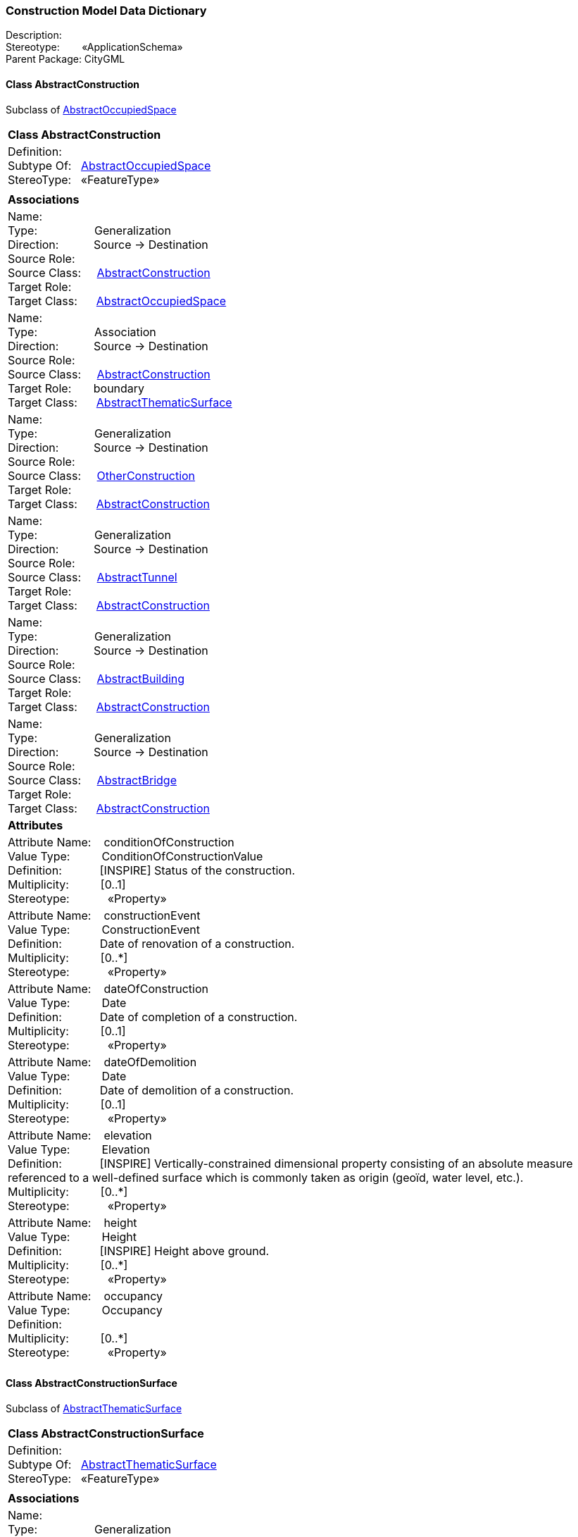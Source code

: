 [[Construction-data-dictionary]]
=== *Construction Model Data Dictionary*

Description:{nbsp}{nbsp}{nbsp}{nbsp}{nbsp}{nbsp}{nbsp} +
Stereotype:{nbsp}{nbsp}{nbsp}{nbsp}{nbsp}{nbsp}{nbsp}{nbsp}«ApplicationSchema» +
Parent Package:{nbsp}CityGML

[[AbstractConstruction-section]]
==== *Class AbstractConstruction*
Subclass of <<AbstractOccupiedSpace-section,AbstractOccupiedSpace>>

|====
|*Class AbstractConstruction*
|Definition:{nbsp}{nbsp}{nbsp}{nbsp}  +
Subtype Of: {nbsp}{nbsp}<<AbstractOccupiedSpace-section,AbstractOccupiedSpace>> +
StereoType:{nbsp}{nbsp} «FeatureType»
|
|*Associations*
|Name: {nbsp}{nbsp}{nbsp}{nbsp}{nbsp}{nbsp}{nbsp}{nbsp}{nbsp}{nbsp}{nbsp}{nbsp}{nbsp}{nbsp}{nbsp}  +
Type: {nbsp}{nbsp}{nbsp}{nbsp}{nbsp}{nbsp}{nbsp}{nbsp}{nbsp}{nbsp}{nbsp}{nbsp}{nbsp}{nbsp}{nbsp}{nbsp} Generalization +
Direction: {nbsp}{nbsp}{nbsp}{nbsp}{nbsp}{nbsp}{nbsp}{nbsp}{nbsp} Source -> Destination +
Source Role: {nbsp}{nbsp}{nbsp}{nbsp}  +
Source Class: {nbsp}{nbsp}{nbsp} <<AbstractConstruction-section,AbstractConstruction>> +
Target Role: {nbsp}{nbsp}{nbsp}{nbsp}{nbsp}  +
Target Class: {nbsp}{nbsp}{nbsp}{nbsp} <<AbstractOccupiedSpace-section,AbstractOccupiedSpace>> +
|Name: {nbsp}{nbsp}{nbsp}{nbsp}{nbsp}{nbsp}{nbsp}{nbsp}{nbsp}{nbsp}{nbsp}{nbsp}{nbsp}{nbsp}{nbsp}  +
Type: {nbsp}{nbsp}{nbsp}{nbsp}{nbsp}{nbsp}{nbsp}{nbsp}{nbsp}{nbsp}{nbsp}{nbsp}{nbsp}{nbsp}{nbsp}{nbsp} Association +
Direction: {nbsp}{nbsp}{nbsp}{nbsp}{nbsp}{nbsp}{nbsp}{nbsp}{nbsp} Source -> Destination +
Source Role: {nbsp}{nbsp}{nbsp}{nbsp}  +
Source Class: {nbsp}{nbsp}{nbsp} <<AbstractConstruction-section,AbstractConstruction>> +
Target Role: {nbsp}{nbsp}{nbsp}{nbsp}{nbsp} boundary +
Target Class: {nbsp}{nbsp}{nbsp}{nbsp} <<AbstractThematicSurface-section,AbstractThematicSurface>> +
|Name: {nbsp}{nbsp}{nbsp}{nbsp}{nbsp}{nbsp}{nbsp}{nbsp}{nbsp}{nbsp}{nbsp}{nbsp}{nbsp}{nbsp}{nbsp}  +
Type: {nbsp}{nbsp}{nbsp}{nbsp}{nbsp}{nbsp}{nbsp}{nbsp}{nbsp}{nbsp}{nbsp}{nbsp}{nbsp}{nbsp}{nbsp}{nbsp} Generalization +
Direction: {nbsp}{nbsp}{nbsp}{nbsp}{nbsp}{nbsp}{nbsp}{nbsp}{nbsp} Source -> Destination +
Source Role: {nbsp}{nbsp}{nbsp}{nbsp}  +
Source Class: {nbsp}{nbsp}{nbsp} <<OtherConstruction-section,OtherConstruction>> +
Target Role: {nbsp}{nbsp}{nbsp}{nbsp}{nbsp}  +
Target Class: {nbsp}{nbsp}{nbsp}{nbsp} <<AbstractConstruction-section,AbstractConstruction>> +
|Name: {nbsp}{nbsp}{nbsp}{nbsp}{nbsp}{nbsp}{nbsp}{nbsp}{nbsp}{nbsp}{nbsp}{nbsp}{nbsp}{nbsp}{nbsp}  +
Type: {nbsp}{nbsp}{nbsp}{nbsp}{nbsp}{nbsp}{nbsp}{nbsp}{nbsp}{nbsp}{nbsp}{nbsp}{nbsp}{nbsp}{nbsp}{nbsp} Generalization +
Direction: {nbsp}{nbsp}{nbsp}{nbsp}{nbsp}{nbsp}{nbsp}{nbsp}{nbsp} Source -> Destination +
Source Role: {nbsp}{nbsp}{nbsp}{nbsp}  +
Source Class: {nbsp}{nbsp}{nbsp} <<AbstractTunnel-section,AbstractTunnel>> +
Target Role: {nbsp}{nbsp}{nbsp}{nbsp}{nbsp}  +
Target Class: {nbsp}{nbsp}{nbsp}{nbsp} <<AbstractConstruction-section,AbstractConstruction>> +
|Name: {nbsp}{nbsp}{nbsp}{nbsp}{nbsp}{nbsp}{nbsp}{nbsp}{nbsp}{nbsp}{nbsp}{nbsp}{nbsp}{nbsp}{nbsp}  +
Type: {nbsp}{nbsp}{nbsp}{nbsp}{nbsp}{nbsp}{nbsp}{nbsp}{nbsp}{nbsp}{nbsp}{nbsp}{nbsp}{nbsp}{nbsp}{nbsp} Generalization +
Direction: {nbsp}{nbsp}{nbsp}{nbsp}{nbsp}{nbsp}{nbsp}{nbsp}{nbsp} Source -> Destination +
Source Role: {nbsp}{nbsp}{nbsp}{nbsp}  +
Source Class: {nbsp}{nbsp}{nbsp} <<AbstractBuilding-section,AbstractBuilding>> +
Target Role: {nbsp}{nbsp}{nbsp}{nbsp}{nbsp}  +
Target Class: {nbsp}{nbsp}{nbsp}{nbsp} <<AbstractConstruction-section,AbstractConstruction>> +
|Name: {nbsp}{nbsp}{nbsp}{nbsp}{nbsp}{nbsp}{nbsp}{nbsp}{nbsp}{nbsp}{nbsp}{nbsp}{nbsp}{nbsp}{nbsp}  +
Type: {nbsp}{nbsp}{nbsp}{nbsp}{nbsp}{nbsp}{nbsp}{nbsp}{nbsp}{nbsp}{nbsp}{nbsp}{nbsp}{nbsp}{nbsp}{nbsp} Generalization +
Direction: {nbsp}{nbsp}{nbsp}{nbsp}{nbsp}{nbsp}{nbsp}{nbsp}{nbsp} Source -> Destination +
Source Role: {nbsp}{nbsp}{nbsp}{nbsp}  +
Source Class: {nbsp}{nbsp}{nbsp} <<AbstractBridge-section,AbstractBridge>> +
Target Role: {nbsp}{nbsp}{nbsp}{nbsp}{nbsp}  +
Target Class: {nbsp}{nbsp}{nbsp}{nbsp} <<AbstractConstruction-section,AbstractConstruction>> +
|*Attributes*
|Attribute Name: {nbsp}{nbsp}{nbsp}conditionOfConstruction +
Value Type: {nbsp}{nbsp}{nbsp}{nbsp}{nbsp}{nbsp}{nbsp}{nbsp} ConditionOfConstructionValue +
Definition: {nbsp}{nbsp}{nbsp}{nbsp}{nbsp}{nbsp}{nbsp}{nbsp}{nbsp}{nbsp} [INSPIRE] Status of the construction.  +
Multiplicity: {nbsp}{nbsp}{nbsp}{nbsp}{nbsp}{nbsp}{nbsp}{nbsp}  [0..1] +
Stereotype: {nbsp}{nbsp}{nbsp}{nbsp}{nbsp}{nbsp}{nbsp}{nbsp}{nbsp}{nbsp} «Property» + 

|Attribute Name: {nbsp}{nbsp}{nbsp}constructionEvent +
Value Type: {nbsp}{nbsp}{nbsp}{nbsp}{nbsp}{nbsp}{nbsp}{nbsp} ConstructionEvent +
Definition: {nbsp}{nbsp}{nbsp}{nbsp}{nbsp}{nbsp}{nbsp}{nbsp}{nbsp}{nbsp} Date of renovation of a construction.  +
Multiplicity: {nbsp}{nbsp}{nbsp}{nbsp}{nbsp}{nbsp}{nbsp}{nbsp}  [0..*] +
Stereotype: {nbsp}{nbsp}{nbsp}{nbsp}{nbsp}{nbsp}{nbsp}{nbsp}{nbsp}{nbsp} «Property» + 

|Attribute Name: {nbsp}{nbsp}{nbsp}dateOfConstruction +
Value Type: {nbsp}{nbsp}{nbsp}{nbsp}{nbsp}{nbsp}{nbsp}{nbsp} Date +
Definition: {nbsp}{nbsp}{nbsp}{nbsp}{nbsp}{nbsp}{nbsp}{nbsp}{nbsp}{nbsp} Date of completion of a construction.  +
Multiplicity: {nbsp}{nbsp}{nbsp}{nbsp}{nbsp}{nbsp}{nbsp}{nbsp}  [0..1] +
Stereotype: {nbsp}{nbsp}{nbsp}{nbsp}{nbsp}{nbsp}{nbsp}{nbsp}{nbsp}{nbsp} «Property» + 

|Attribute Name: {nbsp}{nbsp}{nbsp}dateOfDemolition +
Value Type: {nbsp}{nbsp}{nbsp}{nbsp}{nbsp}{nbsp}{nbsp}{nbsp} Date +
Definition: {nbsp}{nbsp}{nbsp}{nbsp}{nbsp}{nbsp}{nbsp}{nbsp}{nbsp}{nbsp} Date of demolition of a construction.  +
Multiplicity: {nbsp}{nbsp}{nbsp}{nbsp}{nbsp}{nbsp}{nbsp}{nbsp}  [0..1] +
Stereotype: {nbsp}{nbsp}{nbsp}{nbsp}{nbsp}{nbsp}{nbsp}{nbsp}{nbsp}{nbsp} «Property» + 

|Attribute Name: {nbsp}{nbsp}{nbsp}elevation +
Value Type: {nbsp}{nbsp}{nbsp}{nbsp}{nbsp}{nbsp}{nbsp}{nbsp} Elevation +
Definition: {nbsp}{nbsp}{nbsp}{nbsp}{nbsp}{nbsp}{nbsp}{nbsp}{nbsp}{nbsp} [INSPIRE] Vertically-constrained dimensional property consisting of an absolute measure referenced to a well-defined surface which is commonly taken as origin (geoïd, water level, etc.).  +
Multiplicity: {nbsp}{nbsp}{nbsp}{nbsp}{nbsp}{nbsp}{nbsp}{nbsp}  [0..*] +
Stereotype: {nbsp}{nbsp}{nbsp}{nbsp}{nbsp}{nbsp}{nbsp}{nbsp}{nbsp}{nbsp} «Property» + 

|Attribute Name: {nbsp}{nbsp}{nbsp}height +
Value Type: {nbsp}{nbsp}{nbsp}{nbsp}{nbsp}{nbsp}{nbsp}{nbsp} Height +
Definition: {nbsp}{nbsp}{nbsp}{nbsp}{nbsp}{nbsp}{nbsp}{nbsp}{nbsp}{nbsp} [INSPIRE] Height above ground.  +
Multiplicity: {nbsp}{nbsp}{nbsp}{nbsp}{nbsp}{nbsp}{nbsp}{nbsp}  [0..*] +
Stereotype: {nbsp}{nbsp}{nbsp}{nbsp}{nbsp}{nbsp}{nbsp}{nbsp}{nbsp}{nbsp} «Property» + 

|Attribute Name: {nbsp}{nbsp}{nbsp}occupancy +
Value Type: {nbsp}{nbsp}{nbsp}{nbsp}{nbsp}{nbsp}{nbsp}{nbsp} Occupancy +
Definition: {nbsp}{nbsp}{nbsp}{nbsp}{nbsp}{nbsp}{nbsp}{nbsp}{nbsp}{nbsp}   +
Multiplicity: {nbsp}{nbsp}{nbsp}{nbsp}{nbsp}{nbsp}{nbsp}{nbsp}  [0..*] +
Stereotype: {nbsp}{nbsp}{nbsp}{nbsp}{nbsp}{nbsp}{nbsp}{nbsp}{nbsp}{nbsp} «Property» + 

|
|==== 

[[AbstractConstructionSurface-section]]
==== *Class AbstractConstructionSurface*
Subclass of <<AbstractThematicSurface-section,AbstractThematicSurface>>

|====
|*Class AbstractConstructionSurface*
|Definition:{nbsp}{nbsp}{nbsp}{nbsp}  +
Subtype Of: {nbsp}{nbsp}<<AbstractThematicSurface-section,AbstractThematicSurface>> +
StereoType:{nbsp}{nbsp} «FeatureType»
|
|*Associations*
|Name: {nbsp}{nbsp}{nbsp}{nbsp}{nbsp}{nbsp}{nbsp}{nbsp}{nbsp}{nbsp}{nbsp}{nbsp}{nbsp}{nbsp}{nbsp}  +
Type: {nbsp}{nbsp}{nbsp}{nbsp}{nbsp}{nbsp}{nbsp}{nbsp}{nbsp}{nbsp}{nbsp}{nbsp}{nbsp}{nbsp}{nbsp}{nbsp} Generalization +
Direction: {nbsp}{nbsp}{nbsp}{nbsp}{nbsp}{nbsp}{nbsp}{nbsp}{nbsp} Source -> Destination +
Source Role: {nbsp}{nbsp}{nbsp}{nbsp}  +
Source Class: {nbsp}{nbsp}{nbsp} <<AbstractConstructionSurface-section,AbstractConstructionSurface>> +
Target Role: {nbsp}{nbsp}{nbsp}{nbsp}{nbsp}  +
Target Class: {nbsp}{nbsp}{nbsp}{nbsp} <<AbstractThematicSurface-section,AbstractThematicSurface>> +
|Name: {nbsp}{nbsp}{nbsp}{nbsp}{nbsp}{nbsp}{nbsp}{nbsp}{nbsp}{nbsp}{nbsp}{nbsp}{nbsp}{nbsp}{nbsp}  +
Type: {nbsp}{nbsp}{nbsp}{nbsp}{nbsp}{nbsp}{nbsp}{nbsp}{nbsp}{nbsp}{nbsp}{nbsp}{nbsp}{nbsp}{nbsp}{nbsp} Association +
Direction: {nbsp}{nbsp}{nbsp}{nbsp}{nbsp}{nbsp}{nbsp}{nbsp}{nbsp} Source -> Destination +
Source Role: {nbsp}{nbsp}{nbsp}{nbsp}  +
Source Class: {nbsp}{nbsp}{nbsp} <<AbstractConstructionSurface-section,AbstractConstructionSurface>> +
Target Role: {nbsp}{nbsp}{nbsp}{nbsp}{nbsp} fillingSurface +
Target Class: {nbsp}{nbsp}{nbsp}{nbsp} <<AbstractFillingSurface-section,AbstractFillingSurface>> +
|Name: {nbsp}{nbsp}{nbsp}{nbsp}{nbsp}{nbsp}{nbsp}{nbsp}{nbsp}{nbsp}{nbsp}{nbsp}{nbsp}{nbsp}{nbsp}  +
Type: {nbsp}{nbsp}{nbsp}{nbsp}{nbsp}{nbsp}{nbsp}{nbsp}{nbsp}{nbsp}{nbsp}{nbsp}{nbsp}{nbsp}{nbsp}{nbsp} Generalization +
Direction: {nbsp}{nbsp}{nbsp}{nbsp}{nbsp}{nbsp}{nbsp}{nbsp}{nbsp} Source -> Destination +
Source Role: {nbsp}{nbsp}{nbsp}{nbsp}  +
Source Class: {nbsp}{nbsp}{nbsp} <<FloorSurface-section,FloorSurface>> +
Target Role: {nbsp}{nbsp}{nbsp}{nbsp}{nbsp}  +
Target Class: {nbsp}{nbsp}{nbsp}{nbsp} <<AbstractConstructionSurface-section,AbstractConstructionSurface>> +
|Name: {nbsp}{nbsp}{nbsp}{nbsp}{nbsp}{nbsp}{nbsp}{nbsp}{nbsp}{nbsp}{nbsp}{nbsp}{nbsp}{nbsp}{nbsp}  +
Type: {nbsp}{nbsp}{nbsp}{nbsp}{nbsp}{nbsp}{nbsp}{nbsp}{nbsp}{nbsp}{nbsp}{nbsp}{nbsp}{nbsp}{nbsp}{nbsp} Generalization +
Direction: {nbsp}{nbsp}{nbsp}{nbsp}{nbsp}{nbsp}{nbsp}{nbsp}{nbsp} Source -> Destination +
Source Role: {nbsp}{nbsp}{nbsp}{nbsp}  +
Source Class: {nbsp}{nbsp}{nbsp} <<OuterFloorSurface-section,OuterFloorSurface>> +
Target Role: {nbsp}{nbsp}{nbsp}{nbsp}{nbsp}  +
Target Class: {nbsp}{nbsp}{nbsp}{nbsp} <<AbstractConstructionSurface-section,AbstractConstructionSurface>> +
|Name: {nbsp}{nbsp}{nbsp}{nbsp}{nbsp}{nbsp}{nbsp}{nbsp}{nbsp}{nbsp}{nbsp}{nbsp}{nbsp}{nbsp}{nbsp}  +
Type: {nbsp}{nbsp}{nbsp}{nbsp}{nbsp}{nbsp}{nbsp}{nbsp}{nbsp}{nbsp}{nbsp}{nbsp}{nbsp}{nbsp}{nbsp}{nbsp} Generalization +
Direction: {nbsp}{nbsp}{nbsp}{nbsp}{nbsp}{nbsp}{nbsp}{nbsp}{nbsp} Source -> Destination +
Source Role: {nbsp}{nbsp}{nbsp}{nbsp}  +
Source Class: {nbsp}{nbsp}{nbsp} <<CeilingSurface-section,CeilingSurface>> +
Target Role: {nbsp}{nbsp}{nbsp}{nbsp}{nbsp}  +
Target Class: {nbsp}{nbsp}{nbsp}{nbsp} <<AbstractConstructionSurface-section,AbstractConstructionSurface>> +
|Name: {nbsp}{nbsp}{nbsp}{nbsp}{nbsp}{nbsp}{nbsp}{nbsp}{nbsp}{nbsp}{nbsp}{nbsp}{nbsp}{nbsp}{nbsp}  +
Type: {nbsp}{nbsp}{nbsp}{nbsp}{nbsp}{nbsp}{nbsp}{nbsp}{nbsp}{nbsp}{nbsp}{nbsp}{nbsp}{nbsp}{nbsp}{nbsp} Generalization +
Direction: {nbsp}{nbsp}{nbsp}{nbsp}{nbsp}{nbsp}{nbsp}{nbsp}{nbsp} Source -> Destination +
Source Role: {nbsp}{nbsp}{nbsp}{nbsp}  +
Source Class: {nbsp}{nbsp}{nbsp} <<OuterCeilingSurface-section,OuterCeilingSurface>> +
Target Role: {nbsp}{nbsp}{nbsp}{nbsp}{nbsp}  +
Target Class: {nbsp}{nbsp}{nbsp}{nbsp} <<AbstractConstructionSurface-section,AbstractConstructionSurface>> +
|Name: {nbsp}{nbsp}{nbsp}{nbsp}{nbsp}{nbsp}{nbsp}{nbsp}{nbsp}{nbsp}{nbsp}{nbsp}{nbsp}{nbsp}{nbsp}  +
Type: {nbsp}{nbsp}{nbsp}{nbsp}{nbsp}{nbsp}{nbsp}{nbsp}{nbsp}{nbsp}{nbsp}{nbsp}{nbsp}{nbsp}{nbsp}{nbsp} Generalization +
Direction: {nbsp}{nbsp}{nbsp}{nbsp}{nbsp}{nbsp}{nbsp}{nbsp}{nbsp} Source -> Destination +
Source Role: {nbsp}{nbsp}{nbsp}{nbsp}  +
Source Class: {nbsp}{nbsp}{nbsp} <<RoofSurface-section,RoofSurface>> +
Target Role: {nbsp}{nbsp}{nbsp}{nbsp}{nbsp}  +
Target Class: {nbsp}{nbsp}{nbsp}{nbsp} <<AbstractConstructionSurface-section,AbstractConstructionSurface>> +
|Name: {nbsp}{nbsp}{nbsp}{nbsp}{nbsp}{nbsp}{nbsp}{nbsp}{nbsp}{nbsp}{nbsp}{nbsp}{nbsp}{nbsp}{nbsp}  +
Type: {nbsp}{nbsp}{nbsp}{nbsp}{nbsp}{nbsp}{nbsp}{nbsp}{nbsp}{nbsp}{nbsp}{nbsp}{nbsp}{nbsp}{nbsp}{nbsp} Generalization +
Direction: {nbsp}{nbsp}{nbsp}{nbsp}{nbsp}{nbsp}{nbsp}{nbsp}{nbsp} Source -> Destination +
Source Role: {nbsp}{nbsp}{nbsp}{nbsp}  +
Source Class: {nbsp}{nbsp}{nbsp} <<GroundSurface-section,GroundSurface>> +
Target Role: {nbsp}{nbsp}{nbsp}{nbsp}{nbsp}  +
Target Class: {nbsp}{nbsp}{nbsp}{nbsp} <<AbstractConstructionSurface-section,AbstractConstructionSurface>> +
|Name: {nbsp}{nbsp}{nbsp}{nbsp}{nbsp}{nbsp}{nbsp}{nbsp}{nbsp}{nbsp}{nbsp}{nbsp}{nbsp}{nbsp}{nbsp}  +
Type: {nbsp}{nbsp}{nbsp}{nbsp}{nbsp}{nbsp}{nbsp}{nbsp}{nbsp}{nbsp}{nbsp}{nbsp}{nbsp}{nbsp}{nbsp}{nbsp} Generalization +
Direction: {nbsp}{nbsp}{nbsp}{nbsp}{nbsp}{nbsp}{nbsp}{nbsp}{nbsp} Source -> Destination +
Source Role: {nbsp}{nbsp}{nbsp}{nbsp}  +
Source Class: {nbsp}{nbsp}{nbsp} <<InteriorWallSurface-section,InteriorWallSurface>> +
Target Role: {nbsp}{nbsp}{nbsp}{nbsp}{nbsp}  +
Target Class: {nbsp}{nbsp}{nbsp}{nbsp} <<AbstractConstructionSurface-section,AbstractConstructionSurface>> +
|Name: {nbsp}{nbsp}{nbsp}{nbsp}{nbsp}{nbsp}{nbsp}{nbsp}{nbsp}{nbsp}{nbsp}{nbsp}{nbsp}{nbsp}{nbsp}  +
Type: {nbsp}{nbsp}{nbsp}{nbsp}{nbsp}{nbsp}{nbsp}{nbsp}{nbsp}{nbsp}{nbsp}{nbsp}{nbsp}{nbsp}{nbsp}{nbsp} Generalization +
Direction: {nbsp}{nbsp}{nbsp}{nbsp}{nbsp}{nbsp}{nbsp}{nbsp}{nbsp} Source -> Destination +
Source Role: {nbsp}{nbsp}{nbsp}{nbsp}  +
Source Class: {nbsp}{nbsp}{nbsp} <<WallSurface-section,WallSurface>> +
Target Role: {nbsp}{nbsp}{nbsp}{nbsp}{nbsp}  +
Target Class: {nbsp}{nbsp}{nbsp}{nbsp} <<AbstractConstructionSurface-section,AbstractConstructionSurface>> +
|*Attributes*
|
|==== 

[[AbstractConstructiveElement-section]]
==== *Class AbstractConstructiveElement*
Subclass of <<AbstractOccupiedSpace-section,AbstractOccupiedSpace>>

|====
|*Class AbstractConstructiveElement*
|Definition:{nbsp}{nbsp}{nbsp}{nbsp}  +
Subtype Of: {nbsp}{nbsp}<<AbstractOccupiedSpace-section,AbstractOccupiedSpace>> +
StereoType:{nbsp}{nbsp} «FeatureType»
|
|*Associations*
|Name: {nbsp}{nbsp}{nbsp}{nbsp}{nbsp}{nbsp}{nbsp}{nbsp}{nbsp}{nbsp}{nbsp}{nbsp}{nbsp}{nbsp}{nbsp}  +
Type: {nbsp}{nbsp}{nbsp}{nbsp}{nbsp}{nbsp}{nbsp}{nbsp}{nbsp}{nbsp}{nbsp}{nbsp}{nbsp}{nbsp}{nbsp}{nbsp} Association +
Direction: {nbsp}{nbsp}{nbsp}{nbsp}{nbsp}{nbsp}{nbsp}{nbsp}{nbsp} Source -> Destination +
Source Role: {nbsp}{nbsp}{nbsp}{nbsp}  +
Source Class: {nbsp}{nbsp}{nbsp} <<AbstractConstructiveElement-section,AbstractConstructiveElement>> +
Target Role: {nbsp}{nbsp}{nbsp}{nbsp}{nbsp} filling +
Target Class: {nbsp}{nbsp}{nbsp}{nbsp} <<AbstractFillingElement-section,AbstractFillingElement>> +
|Name: {nbsp}{nbsp}{nbsp}{nbsp}{nbsp}{nbsp}{nbsp}{nbsp}{nbsp}{nbsp}{nbsp}{nbsp}{nbsp}{nbsp}{nbsp}  +
Type: {nbsp}{nbsp}{nbsp}{nbsp}{nbsp}{nbsp}{nbsp}{nbsp}{nbsp}{nbsp}{nbsp}{nbsp}{nbsp}{nbsp}{nbsp}{nbsp} Association +
Direction: {nbsp}{nbsp}{nbsp}{nbsp}{nbsp}{nbsp}{nbsp}{nbsp}{nbsp} Source -> Destination +
Source Role: {nbsp}{nbsp}{nbsp}{nbsp}  +
Source Class: {nbsp}{nbsp}{nbsp} <<AbstractConstructiveElement-section,AbstractConstructiveElement>> +
Target Role: {nbsp}{nbsp}{nbsp}{nbsp}{nbsp} boundary +
Target Class: {nbsp}{nbsp}{nbsp}{nbsp} <<AbstractThematicSurface-section,AbstractThematicSurface>> +
|Name: {nbsp}{nbsp}{nbsp}{nbsp}{nbsp}{nbsp}{nbsp}{nbsp}{nbsp}{nbsp}{nbsp}{nbsp}{nbsp}{nbsp}{nbsp}  +
Type: {nbsp}{nbsp}{nbsp}{nbsp}{nbsp}{nbsp}{nbsp}{nbsp}{nbsp}{nbsp}{nbsp}{nbsp}{nbsp}{nbsp}{nbsp}{nbsp} Generalization +
Direction: {nbsp}{nbsp}{nbsp}{nbsp}{nbsp}{nbsp}{nbsp}{nbsp}{nbsp} Source -> Destination +
Source Role: {nbsp}{nbsp}{nbsp}{nbsp}  +
Source Class: {nbsp}{nbsp}{nbsp} <<AbstractConstructiveElement-section,AbstractConstructiveElement>> +
Target Role: {nbsp}{nbsp}{nbsp}{nbsp}{nbsp}  +
Target Class: {nbsp}{nbsp}{nbsp}{nbsp} <<AbstractOccupiedSpace-section,AbstractOccupiedSpace>> +
|Name: {nbsp}{nbsp}{nbsp}{nbsp}{nbsp}{nbsp}{nbsp}{nbsp}{nbsp}{nbsp}{nbsp}{nbsp}{nbsp}{nbsp}{nbsp}  +
Type: {nbsp}{nbsp}{nbsp}{nbsp}{nbsp}{nbsp}{nbsp}{nbsp}{nbsp}{nbsp}{nbsp}{nbsp}{nbsp}{nbsp}{nbsp}{nbsp} Generalization +
Direction: {nbsp}{nbsp}{nbsp}{nbsp}{nbsp}{nbsp}{nbsp}{nbsp}{nbsp} Source -> Destination +
Source Role: {nbsp}{nbsp}{nbsp}{nbsp}  +
Source Class: {nbsp}{nbsp}{nbsp} <<BuildingConstructiveElement-section,BuildingConstructiveElement>> +
Target Role: {nbsp}{nbsp}{nbsp}{nbsp}{nbsp}  +
Target Class: {nbsp}{nbsp}{nbsp}{nbsp} <<AbstractConstructiveElement-section,AbstractConstructiveElement>> +
|Name: {nbsp}{nbsp}{nbsp}{nbsp}{nbsp}{nbsp}{nbsp}{nbsp}{nbsp}{nbsp}{nbsp}{nbsp}{nbsp}{nbsp}{nbsp}  +
Type: {nbsp}{nbsp}{nbsp}{nbsp}{nbsp}{nbsp}{nbsp}{nbsp}{nbsp}{nbsp}{nbsp}{nbsp}{nbsp}{nbsp}{nbsp}{nbsp} Generalization +
Direction: {nbsp}{nbsp}{nbsp}{nbsp}{nbsp}{nbsp}{nbsp}{nbsp}{nbsp} Source -> Destination +
Source Role: {nbsp}{nbsp}{nbsp}{nbsp}  +
Source Class: {nbsp}{nbsp}{nbsp} <<BridgeConstructiveElement-section,BridgeConstructiveElement>> +
Target Role: {nbsp}{nbsp}{nbsp}{nbsp}{nbsp}  +
Target Class: {nbsp}{nbsp}{nbsp}{nbsp} <<AbstractConstructiveElement-section,AbstractConstructiveElement>> +
|Name: {nbsp}{nbsp}{nbsp}{nbsp}{nbsp}{nbsp}{nbsp}{nbsp}{nbsp}{nbsp}{nbsp}{nbsp}{nbsp}{nbsp}{nbsp}  +
Type: {nbsp}{nbsp}{nbsp}{nbsp}{nbsp}{nbsp}{nbsp}{nbsp}{nbsp}{nbsp}{nbsp}{nbsp}{nbsp}{nbsp}{nbsp}{nbsp} Generalization +
Direction: {nbsp}{nbsp}{nbsp}{nbsp}{nbsp}{nbsp}{nbsp}{nbsp}{nbsp} Source -> Destination +
Source Role: {nbsp}{nbsp}{nbsp}{nbsp}  +
Source Class: {nbsp}{nbsp}{nbsp} <<TunnelConstructiveElement-section,TunnelConstructiveElement>> +
Target Role: {nbsp}{nbsp}{nbsp}{nbsp}{nbsp}  +
Target Class: {nbsp}{nbsp}{nbsp}{nbsp} <<AbstractConstructiveElement-section,AbstractConstructiveElement>> +
|*Attributes*
|Attribute Name: {nbsp}{nbsp}{nbsp}isStructuralElement +
Value Type: {nbsp}{nbsp}{nbsp}{nbsp}{nbsp}{nbsp}{nbsp}{nbsp} Boolean +
Definition: {nbsp}{nbsp}{nbsp}{nbsp}{nbsp}{nbsp}{nbsp}{nbsp}{nbsp}{nbsp}   +
Multiplicity: {nbsp}{nbsp}{nbsp}{nbsp}{nbsp}{nbsp}{nbsp}{nbsp}  [0..1] +
Stereotype: {nbsp}{nbsp}{nbsp}{nbsp}{nbsp}{nbsp}{nbsp}{nbsp}{nbsp}{nbsp} «Property» + 

|
|==== 

[[AbstractFillingElement-section]]
==== *Class AbstractFillingElement*
Subclass of <<AbstractOccupiedSpace-section,AbstractOccupiedSpace>>

|====
|*Class AbstractFillingElement*
|Definition:{nbsp}{nbsp}{nbsp}{nbsp}  +
Subtype Of: {nbsp}{nbsp}<<AbstractOccupiedSpace-section,AbstractOccupiedSpace>> +
StereoType:{nbsp}{nbsp} «FeatureType»
|
|*Associations*
|Name: {nbsp}{nbsp}{nbsp}{nbsp}{nbsp}{nbsp}{nbsp}{nbsp}{nbsp}{nbsp}{nbsp}{nbsp}{nbsp}{nbsp}{nbsp}  +
Type: {nbsp}{nbsp}{nbsp}{nbsp}{nbsp}{nbsp}{nbsp}{nbsp}{nbsp}{nbsp}{nbsp}{nbsp}{nbsp}{nbsp}{nbsp}{nbsp} Generalization +
Direction: {nbsp}{nbsp}{nbsp}{nbsp}{nbsp}{nbsp}{nbsp}{nbsp}{nbsp} Source -> Destination +
Source Role: {nbsp}{nbsp}{nbsp}{nbsp}  +
Source Class: {nbsp}{nbsp}{nbsp} <<AbstractFillingElement-section,AbstractFillingElement>> +
Target Role: {nbsp}{nbsp}{nbsp}{nbsp}{nbsp}  +
Target Class: {nbsp}{nbsp}{nbsp}{nbsp} <<AbstractOccupiedSpace-section,AbstractOccupiedSpace>> +
|Name: {nbsp}{nbsp}{nbsp}{nbsp}{nbsp}{nbsp}{nbsp}{nbsp}{nbsp}{nbsp}{nbsp}{nbsp}{nbsp}{nbsp}{nbsp}  +
Type: {nbsp}{nbsp}{nbsp}{nbsp}{nbsp}{nbsp}{nbsp}{nbsp}{nbsp}{nbsp}{nbsp}{nbsp}{nbsp}{nbsp}{nbsp}{nbsp} Association +
Direction: {nbsp}{nbsp}{nbsp}{nbsp}{nbsp}{nbsp}{nbsp}{nbsp}{nbsp} Source -> Destination +
Source Role: {nbsp}{nbsp}{nbsp}{nbsp}  +
Source Class: {nbsp}{nbsp}{nbsp} <<AbstractConstructiveElement-section,AbstractConstructiveElement>> +
Target Role: {nbsp}{nbsp}{nbsp}{nbsp}{nbsp} filling +
Target Class: {nbsp}{nbsp}{nbsp}{nbsp} <<AbstractFillingElement-section,AbstractFillingElement>> +
|Name: {nbsp}{nbsp}{nbsp}{nbsp}{nbsp}{nbsp}{nbsp}{nbsp}{nbsp}{nbsp}{nbsp}{nbsp}{nbsp}{nbsp}{nbsp}  +
Type: {nbsp}{nbsp}{nbsp}{nbsp}{nbsp}{nbsp}{nbsp}{nbsp}{nbsp}{nbsp}{nbsp}{nbsp}{nbsp}{nbsp}{nbsp}{nbsp} Generalization +
Direction: {nbsp}{nbsp}{nbsp}{nbsp}{nbsp}{nbsp}{nbsp}{nbsp}{nbsp} Source -> Destination +
Source Role: {nbsp}{nbsp}{nbsp}{nbsp}  +
Source Class: {nbsp}{nbsp}{nbsp} <<Window-section,Window>> +
Target Role: {nbsp}{nbsp}{nbsp}{nbsp}{nbsp}  +
Target Class: {nbsp}{nbsp}{nbsp}{nbsp} <<AbstractFillingElement-section,AbstractFillingElement>> +
|Name: {nbsp}{nbsp}{nbsp}{nbsp}{nbsp}{nbsp}{nbsp}{nbsp}{nbsp}{nbsp}{nbsp}{nbsp}{nbsp}{nbsp}{nbsp}  +
Type: {nbsp}{nbsp}{nbsp}{nbsp}{nbsp}{nbsp}{nbsp}{nbsp}{nbsp}{nbsp}{nbsp}{nbsp}{nbsp}{nbsp}{nbsp}{nbsp} Generalization +
Direction: {nbsp}{nbsp}{nbsp}{nbsp}{nbsp}{nbsp}{nbsp}{nbsp}{nbsp} Source -> Destination +
Source Role: {nbsp}{nbsp}{nbsp}{nbsp}  +
Source Class: {nbsp}{nbsp}{nbsp} <<Door-section,Door>> +
Target Role: {nbsp}{nbsp}{nbsp}{nbsp}{nbsp}  +
Target Class: {nbsp}{nbsp}{nbsp}{nbsp} <<AbstractFillingElement-section,AbstractFillingElement>> +
|*Attributes*
|
|==== 

[[AbstractFillingSurface-section]]
==== *Class AbstractFillingSurface*
Subclass of <<AbstractThematicSurface-section,AbstractThematicSurface>>

|====
|*Class AbstractFillingSurface*
|Definition:{nbsp}{nbsp}{nbsp}{nbsp}  +
Subtype Of: {nbsp}{nbsp}<<AbstractThematicSurface-section,AbstractThematicSurface>> +
StereoType:{nbsp}{nbsp} «FeatureType»
|
|*Associations*
|Name: {nbsp}{nbsp}{nbsp}{nbsp}{nbsp}{nbsp}{nbsp}{nbsp}{nbsp}{nbsp}{nbsp}{nbsp}{nbsp}{nbsp}{nbsp}  +
Type: {nbsp}{nbsp}{nbsp}{nbsp}{nbsp}{nbsp}{nbsp}{nbsp}{nbsp}{nbsp}{nbsp}{nbsp}{nbsp}{nbsp}{nbsp}{nbsp} Generalization +
Direction: {nbsp}{nbsp}{nbsp}{nbsp}{nbsp}{nbsp}{nbsp}{nbsp}{nbsp} Source -> Destination +
Source Role: {nbsp}{nbsp}{nbsp}{nbsp}  +
Source Class: {nbsp}{nbsp}{nbsp} <<AbstractFillingSurface-section,AbstractFillingSurface>> +
Target Role: {nbsp}{nbsp}{nbsp}{nbsp}{nbsp}  +
Target Class: {nbsp}{nbsp}{nbsp}{nbsp} <<AbstractThematicSurface-section,AbstractThematicSurface>> +
|Name: {nbsp}{nbsp}{nbsp}{nbsp}{nbsp}{nbsp}{nbsp}{nbsp}{nbsp}{nbsp}{nbsp}{nbsp}{nbsp}{nbsp}{nbsp}  +
Type: {nbsp}{nbsp}{nbsp}{nbsp}{nbsp}{nbsp}{nbsp}{nbsp}{nbsp}{nbsp}{nbsp}{nbsp}{nbsp}{nbsp}{nbsp}{nbsp} Association +
Direction: {nbsp}{nbsp}{nbsp}{nbsp}{nbsp}{nbsp}{nbsp}{nbsp}{nbsp} Source -> Destination +
Source Role: {nbsp}{nbsp}{nbsp}{nbsp}  +
Source Class: {nbsp}{nbsp}{nbsp} <<AbstractConstructionSurface-section,AbstractConstructionSurface>> +
Target Role: {nbsp}{nbsp}{nbsp}{nbsp}{nbsp} fillingSurface +
Target Class: {nbsp}{nbsp}{nbsp}{nbsp} <<AbstractFillingSurface-section,AbstractFillingSurface>> +
|Name: {nbsp}{nbsp}{nbsp}{nbsp}{nbsp}{nbsp}{nbsp}{nbsp}{nbsp}{nbsp}{nbsp}{nbsp}{nbsp}{nbsp}{nbsp}  +
Type: {nbsp}{nbsp}{nbsp}{nbsp}{nbsp}{nbsp}{nbsp}{nbsp}{nbsp}{nbsp}{nbsp}{nbsp}{nbsp}{nbsp}{nbsp}{nbsp} Generalization +
Direction: {nbsp}{nbsp}{nbsp}{nbsp}{nbsp}{nbsp}{nbsp}{nbsp}{nbsp} Source -> Destination +
Source Role: {nbsp}{nbsp}{nbsp}{nbsp}  +
Source Class: {nbsp}{nbsp}{nbsp} <<WindowSurface-section,WindowSurface>> +
Target Role: {nbsp}{nbsp}{nbsp}{nbsp}{nbsp}  +
Target Class: {nbsp}{nbsp}{nbsp}{nbsp} <<AbstractFillingSurface-section,AbstractFillingSurface>> +
|Name: {nbsp}{nbsp}{nbsp}{nbsp}{nbsp}{nbsp}{nbsp}{nbsp}{nbsp}{nbsp}{nbsp}{nbsp}{nbsp}{nbsp}{nbsp}  +
Type: {nbsp}{nbsp}{nbsp}{nbsp}{nbsp}{nbsp}{nbsp}{nbsp}{nbsp}{nbsp}{nbsp}{nbsp}{nbsp}{nbsp}{nbsp}{nbsp} Generalization +
Direction: {nbsp}{nbsp}{nbsp}{nbsp}{nbsp}{nbsp}{nbsp}{nbsp}{nbsp} Source -> Destination +
Source Role: {nbsp}{nbsp}{nbsp}{nbsp}  +
Source Class: {nbsp}{nbsp}{nbsp} <<DoorSurface-section,DoorSurface>> +
Target Role: {nbsp}{nbsp}{nbsp}{nbsp}{nbsp}  +
Target Class: {nbsp}{nbsp}{nbsp}{nbsp} <<AbstractFillingSurface-section,AbstractFillingSurface>> +
|*Attributes*
|
|==== 

[[AbstractFurniture-section]]
==== *Class AbstractFurniture*
Subclass of <<AbstractOccupiedSpace-section,AbstractOccupiedSpace>>

|====
|*Class AbstractFurniture*
|Definition:{nbsp}{nbsp}{nbsp}{nbsp}  +
Subtype Of: {nbsp}{nbsp}<<AbstractOccupiedSpace-section,AbstractOccupiedSpace>> +
StereoType:{nbsp}{nbsp} «FeatureType»
|
|*Associations*
|Name: {nbsp}{nbsp}{nbsp}{nbsp}{nbsp}{nbsp}{nbsp}{nbsp}{nbsp}{nbsp}{nbsp}{nbsp}{nbsp}{nbsp}{nbsp}  +
Type: {nbsp}{nbsp}{nbsp}{nbsp}{nbsp}{nbsp}{nbsp}{nbsp}{nbsp}{nbsp}{nbsp}{nbsp}{nbsp}{nbsp}{nbsp}{nbsp} Generalization +
Direction: {nbsp}{nbsp}{nbsp}{nbsp}{nbsp}{nbsp}{nbsp}{nbsp}{nbsp} Source -> Destination +
Source Role: {nbsp}{nbsp}{nbsp}{nbsp}  +
Source Class: {nbsp}{nbsp}{nbsp} <<AbstractFurniture-section,AbstractFurniture>> +
Target Role: {nbsp}{nbsp}{nbsp}{nbsp}{nbsp}  +
Target Class: {nbsp}{nbsp}{nbsp}{nbsp} <<AbstractOccupiedSpace-section,AbstractOccupiedSpace>> +
|Name: {nbsp}{nbsp}{nbsp}{nbsp}{nbsp}{nbsp}{nbsp}{nbsp}{nbsp}{nbsp}{nbsp}{nbsp}{nbsp}{nbsp}{nbsp}  +
Type: {nbsp}{nbsp}{nbsp}{nbsp}{nbsp}{nbsp}{nbsp}{nbsp}{nbsp}{nbsp}{nbsp}{nbsp}{nbsp}{nbsp}{nbsp}{nbsp} Generalization +
Direction: {nbsp}{nbsp}{nbsp}{nbsp}{nbsp}{nbsp}{nbsp}{nbsp}{nbsp} Source -> Destination +
Source Role: {nbsp}{nbsp}{nbsp}{nbsp}  +
Source Class: {nbsp}{nbsp}{nbsp} <<BridgeFurniture-section,BridgeFurniture>> +
Target Role: {nbsp}{nbsp}{nbsp}{nbsp}{nbsp}  +
Target Class: {nbsp}{nbsp}{nbsp}{nbsp} <<AbstractFurniture-section,AbstractFurniture>> +
|Name: {nbsp}{nbsp}{nbsp}{nbsp}{nbsp}{nbsp}{nbsp}{nbsp}{nbsp}{nbsp}{nbsp}{nbsp}{nbsp}{nbsp}{nbsp}  +
Type: {nbsp}{nbsp}{nbsp}{nbsp}{nbsp}{nbsp}{nbsp}{nbsp}{nbsp}{nbsp}{nbsp}{nbsp}{nbsp}{nbsp}{nbsp}{nbsp} Generalization +
Direction: {nbsp}{nbsp}{nbsp}{nbsp}{nbsp}{nbsp}{nbsp}{nbsp}{nbsp} Source -> Destination +
Source Role: {nbsp}{nbsp}{nbsp}{nbsp}  +
Source Class: {nbsp}{nbsp}{nbsp} <<TunnelFurniture-section,TunnelFurniture>> +
Target Role: {nbsp}{nbsp}{nbsp}{nbsp}{nbsp}  +
Target Class: {nbsp}{nbsp}{nbsp}{nbsp} <<AbstractFurniture-section,AbstractFurniture>> +
|Name: {nbsp}{nbsp}{nbsp}{nbsp}{nbsp}{nbsp}{nbsp}{nbsp}{nbsp}{nbsp}{nbsp}{nbsp}{nbsp}{nbsp}{nbsp}  +
Type: {nbsp}{nbsp}{nbsp}{nbsp}{nbsp}{nbsp}{nbsp}{nbsp}{nbsp}{nbsp}{nbsp}{nbsp}{nbsp}{nbsp}{nbsp}{nbsp} Generalization +
Direction: {nbsp}{nbsp}{nbsp}{nbsp}{nbsp}{nbsp}{nbsp}{nbsp}{nbsp} Source -> Destination +
Source Role: {nbsp}{nbsp}{nbsp}{nbsp}  +
Source Class: {nbsp}{nbsp}{nbsp} <<BuildingFurniture-section,BuildingFurniture>> +
Target Role: {nbsp}{nbsp}{nbsp}{nbsp}{nbsp}  +
Target Class: {nbsp}{nbsp}{nbsp}{nbsp} <<AbstractFurniture-section,AbstractFurniture>> +
|*Attributes*
|
|==== 

[[AbstractInstallation-section]]
==== *Class AbstractInstallation*
Subclass of <<AbstractOccupiedSpace-section,AbstractOccupiedSpace>>

|====
|*Class AbstractInstallation*
|Definition:{nbsp}{nbsp}{nbsp}{nbsp}  +
Subtype Of: {nbsp}{nbsp}<<AbstractOccupiedSpace-section,AbstractOccupiedSpace>> +
StereoType:{nbsp}{nbsp} «FeatureType»
|
|*Associations*
|Name: {nbsp}{nbsp}{nbsp}{nbsp}{nbsp}{nbsp}{nbsp}{nbsp}{nbsp}{nbsp}{nbsp}{nbsp}{nbsp}{nbsp}{nbsp}  +
Type: {nbsp}{nbsp}{nbsp}{nbsp}{nbsp}{nbsp}{nbsp}{nbsp}{nbsp}{nbsp}{nbsp}{nbsp}{nbsp}{nbsp}{nbsp}{nbsp} Generalization +
Direction: {nbsp}{nbsp}{nbsp}{nbsp}{nbsp}{nbsp}{nbsp}{nbsp}{nbsp} Source -> Destination +
Source Role: {nbsp}{nbsp}{nbsp}{nbsp}  +
Source Class: {nbsp}{nbsp}{nbsp} <<AbstractInstallation-section,AbstractInstallation>> +
Target Role: {nbsp}{nbsp}{nbsp}{nbsp}{nbsp}  +
Target Class: {nbsp}{nbsp}{nbsp}{nbsp} <<AbstractOccupiedSpace-section,AbstractOccupiedSpace>> +
|Name: {nbsp}{nbsp}{nbsp}{nbsp}{nbsp}{nbsp}{nbsp}{nbsp}{nbsp}{nbsp}{nbsp}{nbsp}{nbsp}{nbsp}{nbsp}  +
Type: {nbsp}{nbsp}{nbsp}{nbsp}{nbsp}{nbsp}{nbsp}{nbsp}{nbsp}{nbsp}{nbsp}{nbsp}{nbsp}{nbsp}{nbsp}{nbsp} Association +
Direction: {nbsp}{nbsp}{nbsp}{nbsp}{nbsp}{nbsp}{nbsp}{nbsp}{nbsp} Source -> Destination +
Source Role: {nbsp}{nbsp}{nbsp}{nbsp}  +
Source Class: {nbsp}{nbsp}{nbsp} <<AbstractInstallation-section,AbstractInstallation>> +
Target Role: {nbsp}{nbsp}{nbsp}{nbsp}{nbsp} boundary +
Target Class: {nbsp}{nbsp}{nbsp}{nbsp} <<AbstractThematicSurface-section,AbstractThematicSurface>> +
|Name: {nbsp}{nbsp}{nbsp}{nbsp}{nbsp}{nbsp}{nbsp}{nbsp}{nbsp}{nbsp}{nbsp}{nbsp}{nbsp}{nbsp}{nbsp}  +
Type: {nbsp}{nbsp}{nbsp}{nbsp}{nbsp}{nbsp}{nbsp}{nbsp}{nbsp}{nbsp}{nbsp}{nbsp}{nbsp}{nbsp}{nbsp}{nbsp} Generalization +
Direction: {nbsp}{nbsp}{nbsp}{nbsp}{nbsp}{nbsp}{nbsp}{nbsp}{nbsp} Source -> Destination +
Source Role: {nbsp}{nbsp}{nbsp}{nbsp}  +
Source Class: {nbsp}{nbsp}{nbsp} <<BridgeInstallation-section,BridgeInstallation>> +
Target Role: {nbsp}{nbsp}{nbsp}{nbsp}{nbsp}  +
Target Class: {nbsp}{nbsp}{nbsp}{nbsp} <<AbstractInstallation-section,AbstractInstallation>> +
|Name: {nbsp}{nbsp}{nbsp}{nbsp}{nbsp}{nbsp}{nbsp}{nbsp}{nbsp}{nbsp}{nbsp}{nbsp}{nbsp}{nbsp}{nbsp}  +
Type: {nbsp}{nbsp}{nbsp}{nbsp}{nbsp}{nbsp}{nbsp}{nbsp}{nbsp}{nbsp}{nbsp}{nbsp}{nbsp}{nbsp}{nbsp}{nbsp} Generalization +
Direction: {nbsp}{nbsp}{nbsp}{nbsp}{nbsp}{nbsp}{nbsp}{nbsp}{nbsp} Source -> Destination +
Source Role: {nbsp}{nbsp}{nbsp}{nbsp}  +
Source Class: {nbsp}{nbsp}{nbsp} <<TunnelInstallation-section,TunnelInstallation>> +
Target Role: {nbsp}{nbsp}{nbsp}{nbsp}{nbsp}  +
Target Class: {nbsp}{nbsp}{nbsp}{nbsp} <<AbstractInstallation-section,AbstractInstallation>> +
|Name: {nbsp}{nbsp}{nbsp}{nbsp}{nbsp}{nbsp}{nbsp}{nbsp}{nbsp}{nbsp}{nbsp}{nbsp}{nbsp}{nbsp}{nbsp}  +
Type: {nbsp}{nbsp}{nbsp}{nbsp}{nbsp}{nbsp}{nbsp}{nbsp}{nbsp}{nbsp}{nbsp}{nbsp}{nbsp}{nbsp}{nbsp}{nbsp} Generalization +
Direction: {nbsp}{nbsp}{nbsp}{nbsp}{nbsp}{nbsp}{nbsp}{nbsp}{nbsp} Source -> Destination +
Source Role: {nbsp}{nbsp}{nbsp}{nbsp}  +
Source Class: {nbsp}{nbsp}{nbsp} <<BuildingInstallation-section,BuildingInstallation>> +
Target Role: {nbsp}{nbsp}{nbsp}{nbsp}{nbsp}  +
Target Class: {nbsp}{nbsp}{nbsp}{nbsp} <<AbstractInstallation-section,AbstractInstallation>> +
|*Attributes*
|Attribute Name: {nbsp}{nbsp}{nbsp}relationToConstruction +
Value Type: {nbsp}{nbsp}{nbsp}{nbsp}{nbsp}{nbsp}{nbsp}{nbsp} RelationToConstruction +
Definition: {nbsp}{nbsp}{nbsp}{nbsp}{nbsp}{nbsp}{nbsp}{nbsp}{nbsp}{nbsp}   +
Multiplicity: {nbsp}{nbsp}{nbsp}{nbsp}{nbsp}{nbsp}{nbsp}{nbsp}  [0..1] +
Stereotype: {nbsp}{nbsp}{nbsp}{nbsp}{nbsp}{nbsp}{nbsp}{nbsp}{nbsp}{nbsp} «Property» + 

|
|==== 

[[CeilingSurface-section]]
==== *Class CeilingSurface*
Subclass of <<AbstractConstructionSurface-section,AbstractConstructionSurface>>

|====
|*Class CeilingSurface*
|Definition:{nbsp}{nbsp}{nbsp}{nbsp}  +
Subtype Of: {nbsp}{nbsp}<<AbstractConstructionSurface-section,AbstractConstructionSurface>> +
StereoType:{nbsp}{nbsp} «FeatureType»
|
|*Associations*
|Name: {nbsp}{nbsp}{nbsp}{nbsp}{nbsp}{nbsp}{nbsp}{nbsp}{nbsp}{nbsp}{nbsp}{nbsp}{nbsp}{nbsp}{nbsp}  +
Type: {nbsp}{nbsp}{nbsp}{nbsp}{nbsp}{nbsp}{nbsp}{nbsp}{nbsp}{nbsp}{nbsp}{nbsp}{nbsp}{nbsp}{nbsp}{nbsp} Generalization +
Direction: {nbsp}{nbsp}{nbsp}{nbsp}{nbsp}{nbsp}{nbsp}{nbsp}{nbsp} Source -> Destination +
Source Role: {nbsp}{nbsp}{nbsp}{nbsp}  +
Source Class: {nbsp}{nbsp}{nbsp} <<CeilingSurface-section,CeilingSurface>> +
Target Role: {nbsp}{nbsp}{nbsp}{nbsp}{nbsp}  +
Target Class: {nbsp}{nbsp}{nbsp}{nbsp} <<AbstractConstructionSurface-section,AbstractConstructionSurface>> +
|*Attributes*
|
|==== 

[[Door-section]]
==== *Class Door*
Subclass of <<AbstractFillingElement-section,AbstractFillingElement>>

|====
|*Class Door*
|Definition:{nbsp}{nbsp}{nbsp}{nbsp}  +
Subtype Of: {nbsp}{nbsp}<<AbstractFillingElement-section,AbstractFillingElement>> +
StereoType:{nbsp}{nbsp} «FeatureType»
|
|*Associations*
|Name: {nbsp}{nbsp}{nbsp}{nbsp}{nbsp}{nbsp}{nbsp}{nbsp}{nbsp}{nbsp}{nbsp}{nbsp}{nbsp}{nbsp}{nbsp}  +
Type: {nbsp}{nbsp}{nbsp}{nbsp}{nbsp}{nbsp}{nbsp}{nbsp}{nbsp}{nbsp}{nbsp}{nbsp}{nbsp}{nbsp}{nbsp}{nbsp} Association +
Direction: {nbsp}{nbsp}{nbsp}{nbsp}{nbsp}{nbsp}{nbsp}{nbsp}{nbsp} Source -> Destination +
Source Role: {nbsp}{nbsp}{nbsp}{nbsp}  +
Source Class: {nbsp}{nbsp}{nbsp} <<Door-section,Door>> +
Target Role: {nbsp}{nbsp}{nbsp}{nbsp}{nbsp} boundary +
Target Class: {nbsp}{nbsp}{nbsp}{nbsp} <<DoorSurface-section,DoorSurface>> +
|Name: {nbsp}{nbsp}{nbsp}{nbsp}{nbsp}{nbsp}{nbsp}{nbsp}{nbsp}{nbsp}{nbsp}{nbsp}{nbsp}{nbsp}{nbsp}  +
Type: {nbsp}{nbsp}{nbsp}{nbsp}{nbsp}{nbsp}{nbsp}{nbsp}{nbsp}{nbsp}{nbsp}{nbsp}{nbsp}{nbsp}{nbsp}{nbsp} Generalization +
Direction: {nbsp}{nbsp}{nbsp}{nbsp}{nbsp}{nbsp}{nbsp}{nbsp}{nbsp} Source -> Destination +
Source Role: {nbsp}{nbsp}{nbsp}{nbsp}  +
Source Class: {nbsp}{nbsp}{nbsp} <<Door-section,Door>> +
Target Role: {nbsp}{nbsp}{nbsp}{nbsp}{nbsp}  +
Target Class: {nbsp}{nbsp}{nbsp}{nbsp} <<AbstractFillingElement-section,AbstractFillingElement>> +
|Name: {nbsp}{nbsp}{nbsp}{nbsp}{nbsp}{nbsp}{nbsp}{nbsp}{nbsp}{nbsp}{nbsp}{nbsp}{nbsp}{nbsp}{nbsp}  +
Type: {nbsp}{nbsp}{nbsp}{nbsp}{nbsp}{nbsp}{nbsp}{nbsp}{nbsp}{nbsp}{nbsp}{nbsp}{nbsp}{nbsp}{nbsp}{nbsp} Association +
Direction: {nbsp}{nbsp}{nbsp}{nbsp}{nbsp}{nbsp}{nbsp}{nbsp}{nbsp} Source -> Destination +
Source Role: {nbsp}{nbsp}{nbsp}{nbsp}  +
Source Class: {nbsp}{nbsp}{nbsp} <<Door-section,Door>> +
Target Role: {nbsp}{nbsp}{nbsp}{nbsp}{nbsp} address +
Target Class: {nbsp}{nbsp}{nbsp}{nbsp} <<Address-section,Address>> +
|*Attributes*
|Attribute Name: {nbsp}{nbsp}{nbsp}class +
Value Type: {nbsp}{nbsp}{nbsp}{nbsp}{nbsp}{nbsp}{nbsp}{nbsp} WindowClassValue +
Definition: {nbsp}{nbsp}{nbsp}{nbsp}{nbsp}{nbsp}{nbsp}{nbsp}{nbsp}{nbsp}   +
Multiplicity: {nbsp}{nbsp}{nbsp}{nbsp}{nbsp}{nbsp}{nbsp}{nbsp}  [0..1] +
Stereotype: {nbsp}{nbsp}{nbsp}{nbsp}{nbsp}{nbsp}{nbsp}{nbsp}{nbsp}{nbsp} «Property» + 

|Attribute Name: {nbsp}{nbsp}{nbsp}function +
Value Type: {nbsp}{nbsp}{nbsp}{nbsp}{nbsp}{nbsp}{nbsp}{nbsp} WindowFunctionValue +
Definition: {nbsp}{nbsp}{nbsp}{nbsp}{nbsp}{nbsp}{nbsp}{nbsp}{nbsp}{nbsp}   +
Multiplicity: {nbsp}{nbsp}{nbsp}{nbsp}{nbsp}{nbsp}{nbsp}{nbsp}  [0..*] +
Stereotype: {nbsp}{nbsp}{nbsp}{nbsp}{nbsp}{nbsp}{nbsp}{nbsp}{nbsp}{nbsp} «Property» + 

|Attribute Name: {nbsp}{nbsp}{nbsp}usage +
Value Type: {nbsp}{nbsp}{nbsp}{nbsp}{nbsp}{nbsp}{nbsp}{nbsp} WindowUsageValue +
Definition: {nbsp}{nbsp}{nbsp}{nbsp}{nbsp}{nbsp}{nbsp}{nbsp}{nbsp}{nbsp}   +
Multiplicity: {nbsp}{nbsp}{nbsp}{nbsp}{nbsp}{nbsp}{nbsp}{nbsp}  [0..*] +
Stereotype: {nbsp}{nbsp}{nbsp}{nbsp}{nbsp}{nbsp}{nbsp}{nbsp}{nbsp}{nbsp} «Property» + 

|
|==== 

[[DoorClassValue-section]]
==== *Class DoorClassValue*
Subclass of <<-section,>>

|====
|*Class DoorClassValue*
|Definition:{nbsp}{nbsp}{nbsp}{nbsp}  +
Subtype Of: {nbsp}{nbsp}<<-section,>> +
StereoType:{nbsp}{nbsp} «CodeList»
|
|*Associations*
|*Attributes*
|
|==== 

[[DoorFunctionValue-section]]
==== *Class DoorFunctionValue*
Subclass of <<-section,>>

|====
|*Class DoorFunctionValue*
|Definition:{nbsp}{nbsp}{nbsp}{nbsp}  +
Subtype Of: {nbsp}{nbsp}<<-section,>> +
StereoType:{nbsp}{nbsp} «CodeList»
|
|*Associations*
|*Attributes*
|
|==== 

[[DoorSurface-section]]
==== *Class DoorSurface*
Subclass of <<AbstractFillingSurface-section,AbstractFillingSurface>>

|====
|*Class DoorSurface*
|Definition:{nbsp}{nbsp}{nbsp}{nbsp}  +
Subtype Of: {nbsp}{nbsp}<<AbstractFillingSurface-section,AbstractFillingSurface>> +
StereoType:{nbsp}{nbsp} «FeatureType»
|
|*Associations*
|Name: {nbsp}{nbsp}{nbsp}{nbsp}{nbsp}{nbsp}{nbsp}{nbsp}{nbsp}{nbsp}{nbsp}{nbsp}{nbsp}{nbsp}{nbsp}  +
Type: {nbsp}{nbsp}{nbsp}{nbsp}{nbsp}{nbsp}{nbsp}{nbsp}{nbsp}{nbsp}{nbsp}{nbsp}{nbsp}{nbsp}{nbsp}{nbsp} Association +
Direction: {nbsp}{nbsp}{nbsp}{nbsp}{nbsp}{nbsp}{nbsp}{nbsp}{nbsp} Source -> Destination +
Source Role: {nbsp}{nbsp}{nbsp}{nbsp}  +
Source Class: {nbsp}{nbsp}{nbsp} <<DoorSurface-section,DoorSurface>> +
Target Role: {nbsp}{nbsp}{nbsp}{nbsp}{nbsp} address +
Target Class: {nbsp}{nbsp}{nbsp}{nbsp} <<Address-section,Address>> +
|Name: {nbsp}{nbsp}{nbsp}{nbsp}{nbsp}{nbsp}{nbsp}{nbsp}{nbsp}{nbsp}{nbsp}{nbsp}{nbsp}{nbsp}{nbsp}  +
Type: {nbsp}{nbsp}{nbsp}{nbsp}{nbsp}{nbsp}{nbsp}{nbsp}{nbsp}{nbsp}{nbsp}{nbsp}{nbsp}{nbsp}{nbsp}{nbsp} Generalization +
Direction: {nbsp}{nbsp}{nbsp}{nbsp}{nbsp}{nbsp}{nbsp}{nbsp}{nbsp} Source -> Destination +
Source Role: {nbsp}{nbsp}{nbsp}{nbsp}  +
Source Class: {nbsp}{nbsp}{nbsp} <<DoorSurface-section,DoorSurface>> +
Target Role: {nbsp}{nbsp}{nbsp}{nbsp}{nbsp}  +
Target Class: {nbsp}{nbsp}{nbsp}{nbsp} <<AbstractFillingSurface-section,AbstractFillingSurface>> +
|Name: {nbsp}{nbsp}{nbsp}{nbsp}{nbsp}{nbsp}{nbsp}{nbsp}{nbsp}{nbsp}{nbsp}{nbsp}{nbsp}{nbsp}{nbsp}  +
Type: {nbsp}{nbsp}{nbsp}{nbsp}{nbsp}{nbsp}{nbsp}{nbsp}{nbsp}{nbsp}{nbsp}{nbsp}{nbsp}{nbsp}{nbsp}{nbsp} Association +
Direction: {nbsp}{nbsp}{nbsp}{nbsp}{nbsp}{nbsp}{nbsp}{nbsp}{nbsp} Source -> Destination +
Source Role: {nbsp}{nbsp}{nbsp}{nbsp}  +
Source Class: {nbsp}{nbsp}{nbsp} <<Door-section,Door>> +
Target Role: {nbsp}{nbsp}{nbsp}{nbsp}{nbsp} boundary +
Target Class: {nbsp}{nbsp}{nbsp}{nbsp} <<DoorSurface-section,DoorSurface>> +
|*Attributes*
|
|==== 

[[DoorUsageValue-section]]
==== *Class DoorUsageValue*
Subclass of <<-section,>>

|====
|*Class DoorUsageValue*
|Definition:{nbsp}{nbsp}{nbsp}{nbsp}  +
Subtype Of: {nbsp}{nbsp}<<-section,>> +
StereoType:{nbsp}{nbsp} «CodeList»
|
|*Associations*
|*Attributes*
|
|==== 

[[ElevationReferenceValue-section]]
==== *Class ElevationReferenceValue*
Subclass of <<-section,>>

|====
|*Class ElevationReferenceValue*
|Definition:{nbsp}{nbsp}{nbsp}{nbsp}  +
Subtype Of: {nbsp}{nbsp}<<-section,>> +
StereoType:{nbsp}{nbsp} «CodeList»
|
|*Associations*
|Name: {nbsp}{nbsp}{nbsp}{nbsp}{nbsp}{nbsp}{nbsp}{nbsp}{nbsp}{nbsp}{nbsp}{nbsp}{nbsp}{nbsp}{nbsp}  +
Type: {nbsp}{nbsp}{nbsp}{nbsp}{nbsp}{nbsp}{nbsp}{nbsp}{nbsp}{nbsp}{nbsp}{nbsp}{nbsp}{nbsp}{nbsp}{nbsp} NoteLink +
Direction: {nbsp}{nbsp}{nbsp}{nbsp}{nbsp}{nbsp}{nbsp}{nbsp}{nbsp} Source -> Destination +
Source Role: {nbsp}{nbsp}{nbsp}{nbsp}  +
Source Class: {nbsp}{nbsp}{nbsp} <<Note-section,Note>> +
Target Role: {nbsp}{nbsp}{nbsp}{nbsp}{nbsp}  +
Target Class: {nbsp}{nbsp}{nbsp}{nbsp} <<ElevationReferenceValue-section,ElevationReferenceValue>> +
|*Attributes*
|
|==== 

[[EventValue-section]]
==== *Class EventValue*
Subclass of <<-section,>>

|====
|*Class EventValue*
|Definition:{nbsp}{nbsp}{nbsp}{nbsp}  +
Subtype Of: {nbsp}{nbsp}<<-section,>> +
StereoType:{nbsp}{nbsp} «CodeList»
|
|*Associations*
|Name: {nbsp}{nbsp}{nbsp}{nbsp}{nbsp}{nbsp}{nbsp}{nbsp}{nbsp}{nbsp}{nbsp}{nbsp}{nbsp}{nbsp}{nbsp}  +
Type: {nbsp}{nbsp}{nbsp}{nbsp}{nbsp}{nbsp}{nbsp}{nbsp}{nbsp}{nbsp}{nbsp}{nbsp}{nbsp}{nbsp}{nbsp}{nbsp} NoteLink +
Direction: {nbsp}{nbsp}{nbsp}{nbsp}{nbsp}{nbsp}{nbsp}{nbsp}{nbsp} Source -> Destination +
Source Role: {nbsp}{nbsp}{nbsp}{nbsp}  +
Source Class: {nbsp}{nbsp}{nbsp} <<Note-section,Note>> +
Target Role: {nbsp}{nbsp}{nbsp}{nbsp}{nbsp}  +
Target Class: {nbsp}{nbsp}{nbsp}{nbsp} <<EventValue-section,EventValue>> +
|*Attributes*
|
|==== 

[[FloorSurface-section]]
==== *Class FloorSurface*
Subclass of <<AbstractConstructionSurface-section,AbstractConstructionSurface>>

|====
|*Class FloorSurface*
|Definition:{nbsp}{nbsp}{nbsp}{nbsp}  +
Subtype Of: {nbsp}{nbsp}<<AbstractConstructionSurface-section,AbstractConstructionSurface>> +
StereoType:{nbsp}{nbsp} «FeatureType»
|
|*Associations*
|Name: {nbsp}{nbsp}{nbsp}{nbsp}{nbsp}{nbsp}{nbsp}{nbsp}{nbsp}{nbsp}{nbsp}{nbsp}{nbsp}{nbsp}{nbsp}  +
Type: {nbsp}{nbsp}{nbsp}{nbsp}{nbsp}{nbsp}{nbsp}{nbsp}{nbsp}{nbsp}{nbsp}{nbsp}{nbsp}{nbsp}{nbsp}{nbsp} Generalization +
Direction: {nbsp}{nbsp}{nbsp}{nbsp}{nbsp}{nbsp}{nbsp}{nbsp}{nbsp} Source -> Destination +
Source Role: {nbsp}{nbsp}{nbsp}{nbsp}  +
Source Class: {nbsp}{nbsp}{nbsp} <<FloorSurface-section,FloorSurface>> +
Target Role: {nbsp}{nbsp}{nbsp}{nbsp}{nbsp}  +
Target Class: {nbsp}{nbsp}{nbsp}{nbsp} <<AbstractConstructionSurface-section,AbstractConstructionSurface>> +
|*Attributes*
|
|==== 

[[GroundSurface-section]]
==== *Class GroundSurface*
Subclass of <<AbstractConstructionSurface-section,AbstractConstructionSurface>>

|====
|*Class GroundSurface*
|Definition:{nbsp}{nbsp}{nbsp}{nbsp}  +
Subtype Of: {nbsp}{nbsp}<<AbstractConstructionSurface-section,AbstractConstructionSurface>> +
StereoType:{nbsp}{nbsp} «FeatureType»
|
|*Associations*
|Name: {nbsp}{nbsp}{nbsp}{nbsp}{nbsp}{nbsp}{nbsp}{nbsp}{nbsp}{nbsp}{nbsp}{nbsp}{nbsp}{nbsp}{nbsp}  +
Type: {nbsp}{nbsp}{nbsp}{nbsp}{nbsp}{nbsp}{nbsp}{nbsp}{nbsp}{nbsp}{nbsp}{nbsp}{nbsp}{nbsp}{nbsp}{nbsp} Generalization +
Direction: {nbsp}{nbsp}{nbsp}{nbsp}{nbsp}{nbsp}{nbsp}{nbsp}{nbsp} Source -> Destination +
Source Role: {nbsp}{nbsp}{nbsp}{nbsp}  +
Source Class: {nbsp}{nbsp}{nbsp} <<GroundSurface-section,GroundSurface>> +
Target Role: {nbsp}{nbsp}{nbsp}{nbsp}{nbsp}  +
Target Class: {nbsp}{nbsp}{nbsp}{nbsp} <<AbstractConstructionSurface-section,AbstractConstructionSurface>> +
|*Attributes*
|
|==== 

[[InteriorWallSurface-section]]
==== *Class InteriorWallSurface*
Subclass of <<AbstractConstructionSurface-section,AbstractConstructionSurface>>

|====
|*Class InteriorWallSurface*
|Definition:{nbsp}{nbsp}{nbsp}{nbsp}  +
Subtype Of: {nbsp}{nbsp}<<AbstractConstructionSurface-section,AbstractConstructionSurface>> +
StereoType:{nbsp}{nbsp} «FeatureType»
|
|*Associations*
|Name: {nbsp}{nbsp}{nbsp}{nbsp}{nbsp}{nbsp}{nbsp}{nbsp}{nbsp}{nbsp}{nbsp}{nbsp}{nbsp}{nbsp}{nbsp}  +
Type: {nbsp}{nbsp}{nbsp}{nbsp}{nbsp}{nbsp}{nbsp}{nbsp}{nbsp}{nbsp}{nbsp}{nbsp}{nbsp}{nbsp}{nbsp}{nbsp} Generalization +
Direction: {nbsp}{nbsp}{nbsp}{nbsp}{nbsp}{nbsp}{nbsp}{nbsp}{nbsp} Source -> Destination +
Source Role: {nbsp}{nbsp}{nbsp}{nbsp}  +
Source Class: {nbsp}{nbsp}{nbsp} <<InteriorWallSurface-section,InteriorWallSurface>> +
Target Role: {nbsp}{nbsp}{nbsp}{nbsp}{nbsp}  +
Target Class: {nbsp}{nbsp}{nbsp}{nbsp} <<AbstractConstructionSurface-section,AbstractConstructionSurface>> +
|*Attributes*
|
|==== 

[[OtherConstruction-section]]
==== *Class OtherConstruction*
Subclass of <<AbstractConstruction-section,AbstractConstruction>>

|====
|*Class OtherConstruction*
|Definition:{nbsp}{nbsp}{nbsp}{nbsp}  +
Subtype Of: {nbsp}{nbsp}<<AbstractConstruction-section,AbstractConstruction>> +
StereoType:{nbsp}{nbsp} «TopLevelFeatureType»
|
|*Associations*
|Name: {nbsp}{nbsp}{nbsp}{nbsp}{nbsp}{nbsp}{nbsp}{nbsp}{nbsp}{nbsp}{nbsp}{nbsp}{nbsp}{nbsp}{nbsp}  +
Type: {nbsp}{nbsp}{nbsp}{nbsp}{nbsp}{nbsp}{nbsp}{nbsp}{nbsp}{nbsp}{nbsp}{nbsp}{nbsp}{nbsp}{nbsp}{nbsp} Generalization +
Direction: {nbsp}{nbsp}{nbsp}{nbsp}{nbsp}{nbsp}{nbsp}{nbsp}{nbsp} Source -> Destination +
Source Role: {nbsp}{nbsp}{nbsp}{nbsp}  +
Source Class: {nbsp}{nbsp}{nbsp} <<OtherConstruction-section,OtherConstruction>> +
Target Role: {nbsp}{nbsp}{nbsp}{nbsp}{nbsp}  +
Target Class: {nbsp}{nbsp}{nbsp}{nbsp} <<AbstractConstruction-section,AbstractConstruction>> +
|*Attributes*
|Attribute Name: {nbsp}{nbsp}{nbsp}class +
Value Type: {nbsp}{nbsp}{nbsp}{nbsp}{nbsp}{nbsp}{nbsp}{nbsp} OtherConstructionClassValue +
Definition: {nbsp}{nbsp}{nbsp}{nbsp}{nbsp}{nbsp}{nbsp}{nbsp}{nbsp}{nbsp}   +
Multiplicity: {nbsp}{nbsp}{nbsp}{nbsp}{nbsp}{nbsp}{nbsp}{nbsp}  [0..1] +
Stereotype: {nbsp}{nbsp}{nbsp}{nbsp}{nbsp}{nbsp}{nbsp}{nbsp}{nbsp}{nbsp} «Property» + 

|Attribute Name: {nbsp}{nbsp}{nbsp}function +
Value Type: {nbsp}{nbsp}{nbsp}{nbsp}{nbsp}{nbsp}{nbsp}{nbsp} OtherConstructionFunctionValue +
Definition: {nbsp}{nbsp}{nbsp}{nbsp}{nbsp}{nbsp}{nbsp}{nbsp}{nbsp}{nbsp}   +
Multiplicity: {nbsp}{nbsp}{nbsp}{nbsp}{nbsp}{nbsp}{nbsp}{nbsp}  [0..*] +
Stereotype: {nbsp}{nbsp}{nbsp}{nbsp}{nbsp}{nbsp}{nbsp}{nbsp}{nbsp}{nbsp} «Property» + 

|Attribute Name: {nbsp}{nbsp}{nbsp}usage +
Value Type: {nbsp}{nbsp}{nbsp}{nbsp}{nbsp}{nbsp}{nbsp}{nbsp} OtherConstructionUsageValue +
Definition: {nbsp}{nbsp}{nbsp}{nbsp}{nbsp}{nbsp}{nbsp}{nbsp}{nbsp}{nbsp}   +
Multiplicity: {nbsp}{nbsp}{nbsp}{nbsp}{nbsp}{nbsp}{nbsp}{nbsp}  [0..*] +
Stereotype: {nbsp}{nbsp}{nbsp}{nbsp}{nbsp}{nbsp}{nbsp}{nbsp}{nbsp}{nbsp} «Property» + 

|
|==== 

[[OtherConstructionClassValue-section]]
==== *Class OtherConstructionClassValue*
Subclass of <<-section,>>

|====
|*Class OtherConstructionClassValue*
|Definition:{nbsp}{nbsp}{nbsp}{nbsp}  +
Subtype Of: {nbsp}{nbsp}<<-section,>> +
StereoType:{nbsp}{nbsp} «CodeList»
|
|*Associations*
|*Attributes*
|
|==== 

[[OtherConstructionFunctionValue-section]]
==== *Class OtherConstructionFunctionValue*
Subclass of <<-section,>>

|====
|*Class OtherConstructionFunctionValue*
|Definition:{nbsp}{nbsp}{nbsp}{nbsp}  +
Subtype Of: {nbsp}{nbsp}<<-section,>> +
StereoType:{nbsp}{nbsp} «CodeList»
|
|*Associations*
|*Attributes*
|
|==== 

[[OtherConstructionUsageValue-section]]
==== *Class OtherConstructionUsageValue*
Subclass of <<-section,>>

|====
|*Class OtherConstructionUsageValue*
|Definition:{nbsp}{nbsp}{nbsp}{nbsp}  +
Subtype Of: {nbsp}{nbsp}<<-section,>> +
StereoType:{nbsp}{nbsp} «CodeList»
|
|*Associations*
|*Attributes*
|
|==== 

[[OuterCeilingSurface-section]]
==== *Class OuterCeilingSurface*
Subclass of <<AbstractConstructionSurface-section,AbstractConstructionSurface>>

|====
|*Class OuterCeilingSurface*
|Definition:{nbsp}{nbsp}{nbsp}{nbsp}  +
Subtype Of: {nbsp}{nbsp}<<AbstractConstructionSurface-section,AbstractConstructionSurface>> +
StereoType:{nbsp}{nbsp} «FeatureType»
|
|*Associations*
|Name: {nbsp}{nbsp}{nbsp}{nbsp}{nbsp}{nbsp}{nbsp}{nbsp}{nbsp}{nbsp}{nbsp}{nbsp}{nbsp}{nbsp}{nbsp}  +
Type: {nbsp}{nbsp}{nbsp}{nbsp}{nbsp}{nbsp}{nbsp}{nbsp}{nbsp}{nbsp}{nbsp}{nbsp}{nbsp}{nbsp}{nbsp}{nbsp} Generalization +
Direction: {nbsp}{nbsp}{nbsp}{nbsp}{nbsp}{nbsp}{nbsp}{nbsp}{nbsp} Source -> Destination +
Source Role: {nbsp}{nbsp}{nbsp}{nbsp}  +
Source Class: {nbsp}{nbsp}{nbsp} <<OuterCeilingSurface-section,OuterCeilingSurface>> +
Target Role: {nbsp}{nbsp}{nbsp}{nbsp}{nbsp}  +
Target Class: {nbsp}{nbsp}{nbsp}{nbsp} <<AbstractConstructionSurface-section,AbstractConstructionSurface>> +
|*Attributes*
|
|==== 

[[OuterFloorSurface-section]]
==== *Class OuterFloorSurface*
Subclass of <<AbstractConstructionSurface-section,AbstractConstructionSurface>>

|====
|*Class OuterFloorSurface*
|Definition:{nbsp}{nbsp}{nbsp}{nbsp}  +
Subtype Of: {nbsp}{nbsp}<<AbstractConstructionSurface-section,AbstractConstructionSurface>> +
StereoType:{nbsp}{nbsp} «FeatureType»
|
|*Associations*
|Name: {nbsp}{nbsp}{nbsp}{nbsp}{nbsp}{nbsp}{nbsp}{nbsp}{nbsp}{nbsp}{nbsp}{nbsp}{nbsp}{nbsp}{nbsp}  +
Type: {nbsp}{nbsp}{nbsp}{nbsp}{nbsp}{nbsp}{nbsp}{nbsp}{nbsp}{nbsp}{nbsp}{nbsp}{nbsp}{nbsp}{nbsp}{nbsp} Generalization +
Direction: {nbsp}{nbsp}{nbsp}{nbsp}{nbsp}{nbsp}{nbsp}{nbsp}{nbsp} Source -> Destination +
Source Role: {nbsp}{nbsp}{nbsp}{nbsp}  +
Source Class: {nbsp}{nbsp}{nbsp} <<OuterFloorSurface-section,OuterFloorSurface>> +
Target Role: {nbsp}{nbsp}{nbsp}{nbsp}{nbsp}  +
Target Class: {nbsp}{nbsp}{nbsp}{nbsp} <<AbstractConstructionSurface-section,AbstractConstructionSurface>> +
|*Attributes*
|
|==== 

[[RoofSurface-section]]
==== *Class RoofSurface*
Subclass of <<AbstractConstructionSurface-section,AbstractConstructionSurface>>

|====
|*Class RoofSurface*
|Definition:{nbsp}{nbsp}{nbsp}{nbsp}  +
Subtype Of: {nbsp}{nbsp}<<AbstractConstructionSurface-section,AbstractConstructionSurface>> +
StereoType:{nbsp}{nbsp} «FeatureType»
|
|*Associations*
|Name: {nbsp}{nbsp}{nbsp}{nbsp}{nbsp}{nbsp}{nbsp}{nbsp}{nbsp}{nbsp}{nbsp}{nbsp}{nbsp}{nbsp}{nbsp}  +
Type: {nbsp}{nbsp}{nbsp}{nbsp}{nbsp}{nbsp}{nbsp}{nbsp}{nbsp}{nbsp}{nbsp}{nbsp}{nbsp}{nbsp}{nbsp}{nbsp} Generalization +
Direction: {nbsp}{nbsp}{nbsp}{nbsp}{nbsp}{nbsp}{nbsp}{nbsp}{nbsp} Source -> Destination +
Source Role: {nbsp}{nbsp}{nbsp}{nbsp}  +
Source Class: {nbsp}{nbsp}{nbsp} <<RoofSurface-section,RoofSurface>> +
Target Role: {nbsp}{nbsp}{nbsp}{nbsp}{nbsp}  +
Target Class: {nbsp}{nbsp}{nbsp}{nbsp} <<AbstractConstructionSurface-section,AbstractConstructionSurface>> +
|*Attributes*
|
|==== 

[[WallSurface-section]]
==== *Class WallSurface*
Subclass of <<AbstractConstructionSurface-section,AbstractConstructionSurface>>

|====
|*Class WallSurface*
|Definition:{nbsp}{nbsp}{nbsp}{nbsp}  +
Subtype Of: {nbsp}{nbsp}<<AbstractConstructionSurface-section,AbstractConstructionSurface>> +
StereoType:{nbsp}{nbsp} «FeatureType»
|
|*Associations*
|Name: {nbsp}{nbsp}{nbsp}{nbsp}{nbsp}{nbsp}{nbsp}{nbsp}{nbsp}{nbsp}{nbsp}{nbsp}{nbsp}{nbsp}{nbsp}  +
Type: {nbsp}{nbsp}{nbsp}{nbsp}{nbsp}{nbsp}{nbsp}{nbsp}{nbsp}{nbsp}{nbsp}{nbsp}{nbsp}{nbsp}{nbsp}{nbsp} Generalization +
Direction: {nbsp}{nbsp}{nbsp}{nbsp}{nbsp}{nbsp}{nbsp}{nbsp}{nbsp} Source -> Destination +
Source Role: {nbsp}{nbsp}{nbsp}{nbsp}  +
Source Class: {nbsp}{nbsp}{nbsp} <<WallSurface-section,WallSurface>> +
Target Role: {nbsp}{nbsp}{nbsp}{nbsp}{nbsp}  +
Target Class: {nbsp}{nbsp}{nbsp}{nbsp} <<AbstractConstructionSurface-section,AbstractConstructionSurface>> +
|*Attributes*
|
|==== 

[[Window-section]]
==== *Class Window*
Subclass of <<AbstractFillingElement-section,AbstractFillingElement>>

|====
|*Class Window*
|Definition:{nbsp}{nbsp}{nbsp}{nbsp}  +
Subtype Of: {nbsp}{nbsp}<<AbstractFillingElement-section,AbstractFillingElement>> +
StereoType:{nbsp}{nbsp} «FeatureType»
|
|*Associations*
|Name: {nbsp}{nbsp}{nbsp}{nbsp}{nbsp}{nbsp}{nbsp}{nbsp}{nbsp}{nbsp}{nbsp}{nbsp}{nbsp}{nbsp}{nbsp}  +
Type: {nbsp}{nbsp}{nbsp}{nbsp}{nbsp}{nbsp}{nbsp}{nbsp}{nbsp}{nbsp}{nbsp}{nbsp}{nbsp}{nbsp}{nbsp}{nbsp} Generalization +
Direction: {nbsp}{nbsp}{nbsp}{nbsp}{nbsp}{nbsp}{nbsp}{nbsp}{nbsp} Source -> Destination +
Source Role: {nbsp}{nbsp}{nbsp}{nbsp}  +
Source Class: {nbsp}{nbsp}{nbsp} <<Window-section,Window>> +
Target Role: {nbsp}{nbsp}{nbsp}{nbsp}{nbsp}  +
Target Class: {nbsp}{nbsp}{nbsp}{nbsp} <<AbstractFillingElement-section,AbstractFillingElement>> +
|Name: {nbsp}{nbsp}{nbsp}{nbsp}{nbsp}{nbsp}{nbsp}{nbsp}{nbsp}{nbsp}{nbsp}{nbsp}{nbsp}{nbsp}{nbsp}  +
Type: {nbsp}{nbsp}{nbsp}{nbsp}{nbsp}{nbsp}{nbsp}{nbsp}{nbsp}{nbsp}{nbsp}{nbsp}{nbsp}{nbsp}{nbsp}{nbsp} Association +
Direction: {nbsp}{nbsp}{nbsp}{nbsp}{nbsp}{nbsp}{nbsp}{nbsp}{nbsp} Source -> Destination +
Source Role: {nbsp}{nbsp}{nbsp}{nbsp}  +
Source Class: {nbsp}{nbsp}{nbsp} <<Window-section,Window>> +
Target Role: {nbsp}{nbsp}{nbsp}{nbsp}{nbsp} boundary +
Target Class: {nbsp}{nbsp}{nbsp}{nbsp} <<WindowSurface-section,WindowSurface>> +
|*Attributes*
|Attribute Name: {nbsp}{nbsp}{nbsp}class +
Value Type: {nbsp}{nbsp}{nbsp}{nbsp}{nbsp}{nbsp}{nbsp}{nbsp} WindowClassValue +
Definition: {nbsp}{nbsp}{nbsp}{nbsp}{nbsp}{nbsp}{nbsp}{nbsp}{nbsp}{nbsp}   +
Multiplicity: {nbsp}{nbsp}{nbsp}{nbsp}{nbsp}{nbsp}{nbsp}{nbsp}  [0..1] +
Stereotype: {nbsp}{nbsp}{nbsp}{nbsp}{nbsp}{nbsp}{nbsp}{nbsp}{nbsp}{nbsp} «Property» + 

|Attribute Name: {nbsp}{nbsp}{nbsp}function +
Value Type: {nbsp}{nbsp}{nbsp}{nbsp}{nbsp}{nbsp}{nbsp}{nbsp} WindowFunctionValue +
Definition: {nbsp}{nbsp}{nbsp}{nbsp}{nbsp}{nbsp}{nbsp}{nbsp}{nbsp}{nbsp}   +
Multiplicity: {nbsp}{nbsp}{nbsp}{nbsp}{nbsp}{nbsp}{nbsp}{nbsp}  [0..*] +
Stereotype: {nbsp}{nbsp}{nbsp}{nbsp}{nbsp}{nbsp}{nbsp}{nbsp}{nbsp}{nbsp} «Property» + 

|Attribute Name: {nbsp}{nbsp}{nbsp}usage +
Value Type: {nbsp}{nbsp}{nbsp}{nbsp}{nbsp}{nbsp}{nbsp}{nbsp} WindowUsageValue +
Definition: {nbsp}{nbsp}{nbsp}{nbsp}{nbsp}{nbsp}{nbsp}{nbsp}{nbsp}{nbsp}   +
Multiplicity: {nbsp}{nbsp}{nbsp}{nbsp}{nbsp}{nbsp}{nbsp}{nbsp}  [0..*] +
Stereotype: {nbsp}{nbsp}{nbsp}{nbsp}{nbsp}{nbsp}{nbsp}{nbsp}{nbsp}{nbsp} «Property» + 

|
|==== 

[[WindowClassValue-section]]
==== *Class WindowClassValue*
Subclass of <<-section,>>

|====
|*Class WindowClassValue*
|Definition:{nbsp}{nbsp}{nbsp}{nbsp}  +
Subtype Of: {nbsp}{nbsp}<<-section,>> +
StereoType:{nbsp}{nbsp} «CodeList»
|
|*Associations*
|*Attributes*
|
|==== 

[[WindowFunctionValue-section]]
==== *Class WindowFunctionValue*
Subclass of <<-section,>>

|====
|*Class WindowFunctionValue*
|Definition:{nbsp}{nbsp}{nbsp}{nbsp}  +
Subtype Of: {nbsp}{nbsp}<<-section,>> +
StereoType:{nbsp}{nbsp} «CodeList»
|
|*Associations*
|*Attributes*
|
|==== 

[[WindowSurface-section]]
==== *Class WindowSurface*
Subclass of <<AbstractFillingSurface-section,AbstractFillingSurface>>

|====
|*Class WindowSurface*
|Definition:{nbsp}{nbsp}{nbsp}{nbsp}  +
Subtype Of: {nbsp}{nbsp}<<AbstractFillingSurface-section,AbstractFillingSurface>> +
StereoType:{nbsp}{nbsp} «FeatureType»
|
|*Associations*
|Name: {nbsp}{nbsp}{nbsp}{nbsp}{nbsp}{nbsp}{nbsp}{nbsp}{nbsp}{nbsp}{nbsp}{nbsp}{nbsp}{nbsp}{nbsp}  +
Type: {nbsp}{nbsp}{nbsp}{nbsp}{nbsp}{nbsp}{nbsp}{nbsp}{nbsp}{nbsp}{nbsp}{nbsp}{nbsp}{nbsp}{nbsp}{nbsp} Generalization +
Direction: {nbsp}{nbsp}{nbsp}{nbsp}{nbsp}{nbsp}{nbsp}{nbsp}{nbsp} Source -> Destination +
Source Role: {nbsp}{nbsp}{nbsp}{nbsp}  +
Source Class: {nbsp}{nbsp}{nbsp} <<WindowSurface-section,WindowSurface>> +
Target Role: {nbsp}{nbsp}{nbsp}{nbsp}{nbsp}  +
Target Class: {nbsp}{nbsp}{nbsp}{nbsp} <<AbstractFillingSurface-section,AbstractFillingSurface>> +
|Name: {nbsp}{nbsp}{nbsp}{nbsp}{nbsp}{nbsp}{nbsp}{nbsp}{nbsp}{nbsp}{nbsp}{nbsp}{nbsp}{nbsp}{nbsp}  +
Type: {nbsp}{nbsp}{nbsp}{nbsp}{nbsp}{nbsp}{nbsp}{nbsp}{nbsp}{nbsp}{nbsp}{nbsp}{nbsp}{nbsp}{nbsp}{nbsp} Association +
Direction: {nbsp}{nbsp}{nbsp}{nbsp}{nbsp}{nbsp}{nbsp}{nbsp}{nbsp} Source -> Destination +
Source Role: {nbsp}{nbsp}{nbsp}{nbsp}  +
Source Class: {nbsp}{nbsp}{nbsp} <<Window-section,Window>> +
Target Role: {nbsp}{nbsp}{nbsp}{nbsp}{nbsp} boundary +
Target Class: {nbsp}{nbsp}{nbsp}{nbsp} <<WindowSurface-section,WindowSurface>> +
|*Attributes*
|
|==== 

[[WindowUsageValue-section]]
==== *Class WindowUsageValue*
Subclass of <<-section,>>

|====
|*Class WindowUsageValue*
|Definition:{nbsp}{nbsp}{nbsp}{nbsp}  +
Subtype Of: {nbsp}{nbsp}<<-section,>> +
StereoType:{nbsp}{nbsp} «CodeList»
|
|*Associations*
|*Attributes*
|
|==== 

[[ConditionOfConstructionValue-section]]
==== *Class ConditionOfConstructionValue*
Subclass of <<-section,>>

|====
|*Class ConditionOfConstructionValue*
|Definition:{nbsp}{nbsp}{nbsp}{nbsp}  +
Subtype Of: {nbsp}{nbsp}<<-section,>> +
StereoType:{nbsp}{nbsp} 
|
|*Associations*
|*Attributes*
|Attribute Name: {nbsp}{nbsp}{nbsp}declined +
Value Type: {nbsp}{nbsp}{nbsp}{nbsp}{nbsp}{nbsp}{nbsp}{nbsp}  +
Definition: {nbsp}{nbsp}{nbsp}{nbsp}{nbsp}{nbsp}{nbsp}{nbsp}{nbsp}{nbsp} [INSPIRE] The construction cannot be used under normal conditions, though its main elements (walls, roof) are still present.  +
Multiplicity: {nbsp}{nbsp}{nbsp}{nbsp}{nbsp}{nbsp}{nbsp}{nbsp}  +
Stereotype: {nbsp}{nbsp}{nbsp}{nbsp}{nbsp}{nbsp}{nbsp}{nbsp}{nbsp}{nbsp}  + 

|Attribute Name: {nbsp}{nbsp}{nbsp}demolished +
Value Type: {nbsp}{nbsp}{nbsp}{nbsp}{nbsp}{nbsp}{nbsp}{nbsp}  +
Definition: {nbsp}{nbsp}{nbsp}{nbsp}{nbsp}{nbsp}{nbsp}{nbsp}{nbsp}{nbsp} [INSPIRE] The construction has been demolished. There are no more visible remains.  +
Multiplicity: {nbsp}{nbsp}{nbsp}{nbsp}{nbsp}{nbsp}{nbsp}{nbsp}  +
Stereotype: {nbsp}{nbsp}{nbsp}{nbsp}{nbsp}{nbsp}{nbsp}{nbsp}{nbsp}{nbsp}  + 

|Attribute Name: {nbsp}{nbsp}{nbsp}functional +
Value Type: {nbsp}{nbsp}{nbsp}{nbsp}{nbsp}{nbsp}{nbsp}{nbsp}  +
Definition: {nbsp}{nbsp}{nbsp}{nbsp}{nbsp}{nbsp}{nbsp}{nbsp}{nbsp}{nbsp} [INSPIRE] The construction is functional.  +
Multiplicity: {nbsp}{nbsp}{nbsp}{nbsp}{nbsp}{nbsp}{nbsp}{nbsp}  +
Stereotype: {nbsp}{nbsp}{nbsp}{nbsp}{nbsp}{nbsp}{nbsp}{nbsp}{nbsp}{nbsp}  + 

|Attribute Name: {nbsp}{nbsp}{nbsp}projected +
Value Type: {nbsp}{nbsp}{nbsp}{nbsp}{nbsp}{nbsp}{nbsp}{nbsp}  +
Definition: {nbsp}{nbsp}{nbsp}{nbsp}{nbsp}{nbsp}{nbsp}{nbsp}{nbsp}{nbsp} [INSPIRE] The construction is being designed. Construction has not yet started.  +
Multiplicity: {nbsp}{nbsp}{nbsp}{nbsp}{nbsp}{nbsp}{nbsp}{nbsp}  +
Stereotype: {nbsp}{nbsp}{nbsp}{nbsp}{nbsp}{nbsp}{nbsp}{nbsp}{nbsp}{nbsp}  + 

|Attribute Name: {nbsp}{nbsp}{nbsp}ruin +
Value Type: {nbsp}{nbsp}{nbsp}{nbsp}{nbsp}{nbsp}{nbsp}{nbsp}  +
Definition: {nbsp}{nbsp}{nbsp}{nbsp}{nbsp}{nbsp}{nbsp}{nbsp}{nbsp}{nbsp} [INSPIRE] The construction has been partly demolished and some main elements (roof, walls) have been destroyed. There are some visible remains of the construction.  +
Multiplicity: {nbsp}{nbsp}{nbsp}{nbsp}{nbsp}{nbsp}{nbsp}{nbsp}  +
Stereotype: {nbsp}{nbsp}{nbsp}{nbsp}{nbsp}{nbsp}{nbsp}{nbsp}{nbsp}{nbsp}  + 

|Attribute Name: {nbsp}{nbsp}{nbsp}underConstruction +
Value Type: {nbsp}{nbsp}{nbsp}{nbsp}{nbsp}{nbsp}{nbsp}{nbsp}  +
Definition: {nbsp}{nbsp}{nbsp}{nbsp}{nbsp}{nbsp}{nbsp}{nbsp}{nbsp}{nbsp} [INSPIRE] The construction is under construction and not yet functional. This applies only to the initial construction of the construction and not to maintenance work.  +
Multiplicity: {nbsp}{nbsp}{nbsp}{nbsp}{nbsp}{nbsp}{nbsp}{nbsp}  +
Stereotype: {nbsp}{nbsp}{nbsp}{nbsp}{nbsp}{nbsp}{nbsp}{nbsp}{nbsp}{nbsp}  + 

|
|==== 

[[ConstructionEvent-section]]
==== *Class ConstructionEvent*
Subclass of <<-section,>>

|====
|*Class ConstructionEvent*
|Definition:{nbsp}{nbsp}{nbsp}{nbsp}  +
Subtype Of: {nbsp}{nbsp}<<-section,>> +
StereoType:{nbsp}{nbsp} «DataType»
|
|*Associations*
|*Attributes*
|Attribute Name: {nbsp}{nbsp}{nbsp}dateOfEvent +
Value Type: {nbsp}{nbsp}{nbsp}{nbsp}{nbsp}{nbsp}{nbsp}{nbsp} Date +
Definition: {nbsp}{nbsp}{nbsp}{nbsp}{nbsp}{nbsp}{nbsp}{nbsp}{nbsp}{nbsp}   +
Multiplicity: {nbsp}{nbsp}{nbsp}{nbsp}{nbsp}{nbsp}{nbsp}{nbsp}  +
Stereotype: {nbsp}{nbsp}{nbsp}{nbsp}{nbsp}{nbsp}{nbsp}{nbsp}{nbsp}{nbsp} «Property» + 

|Attribute Name: {nbsp}{nbsp}{nbsp}description +
Value Type: {nbsp}{nbsp}{nbsp}{nbsp}{nbsp}{nbsp}{nbsp}{nbsp} CharacterString +
Definition: {nbsp}{nbsp}{nbsp}{nbsp}{nbsp}{nbsp}{nbsp}{nbsp}{nbsp}{nbsp}   +
Multiplicity: {nbsp}{nbsp}{nbsp}{nbsp}{nbsp}{nbsp}{nbsp}{nbsp}  [0..1] +
Stereotype: {nbsp}{nbsp}{nbsp}{nbsp}{nbsp}{nbsp}{nbsp}{nbsp}{nbsp}{nbsp} «Property» + 

|Attribute Name: {nbsp}{nbsp}{nbsp}event +
Value Type: {nbsp}{nbsp}{nbsp}{nbsp}{nbsp}{nbsp}{nbsp}{nbsp} EventValue +
Definition: {nbsp}{nbsp}{nbsp}{nbsp}{nbsp}{nbsp}{nbsp}{nbsp}{nbsp}{nbsp}   +
Multiplicity: {nbsp}{nbsp}{nbsp}{nbsp}{nbsp}{nbsp}{nbsp}{nbsp}  +
Stereotype: {nbsp}{nbsp}{nbsp}{nbsp}{nbsp}{nbsp}{nbsp}{nbsp}{nbsp}{nbsp} «Property» + 

|
|==== 

[[Elevation-section]]
==== *Class Elevation*
Subclass of <<-section,>>

|====
|*Class Elevation*
|Definition:{nbsp}{nbsp}{nbsp}{nbsp}  +
Subtype Of: {nbsp}{nbsp}<<-section,>> +
StereoType:{nbsp}{nbsp} «DataType»
|
|*Associations*
|*Attributes*
|Attribute Name: {nbsp}{nbsp}{nbsp}elevationReference +
Value Type: {nbsp}{nbsp}{nbsp}{nbsp}{nbsp}{nbsp}{nbsp}{nbsp} ElevationReferenceValue +
Definition: {nbsp}{nbsp}{nbsp}{nbsp}{nbsp}{nbsp}{nbsp}{nbsp}{nbsp}{nbsp} [INSPIRE] Element where the elevation was measured.  +
Multiplicity: {nbsp}{nbsp}{nbsp}{nbsp}{nbsp}{nbsp}{nbsp}{nbsp}  +
Stereotype: {nbsp}{nbsp}{nbsp}{nbsp}{nbsp}{nbsp}{nbsp}{nbsp}{nbsp}{nbsp} «Property» + 

|Attribute Name: {nbsp}{nbsp}{nbsp}elevationValue +
Value Type: {nbsp}{nbsp}{nbsp}{nbsp}{nbsp}{nbsp}{nbsp}{nbsp} DirectPosition +
Definition: {nbsp}{nbsp}{nbsp}{nbsp}{nbsp}{nbsp}{nbsp}{nbsp}{nbsp}{nbsp} [INSPIRE] Value of the elevation.  +
Multiplicity: {nbsp}{nbsp}{nbsp}{nbsp}{nbsp}{nbsp}{nbsp}{nbsp}  +
Stereotype: {nbsp}{nbsp}{nbsp}{nbsp}{nbsp}{nbsp}{nbsp}{nbsp}{nbsp}{nbsp} «Property» + 

|
|==== 

[[Height-section]]
==== *Class Height*
Subclass of <<-section,>>

|====
|*Class Height*
|Definition:{nbsp}{nbsp}{nbsp}{nbsp}  +
Subtype Of: {nbsp}{nbsp}<<-section,>> +
StereoType:{nbsp}{nbsp} «DataType»
|
|*Associations*
|*Attributes*
|Attribute Name: {nbsp}{nbsp}{nbsp}highReference +
Value Type: {nbsp}{nbsp}{nbsp}{nbsp}{nbsp}{nbsp}{nbsp}{nbsp} ElevationReferenceValue +
Definition: {nbsp}{nbsp}{nbsp}{nbsp}{nbsp}{nbsp}{nbsp}{nbsp}{nbsp}{nbsp} [INSPIRE] Element used as the high reference.  +
Multiplicity: {nbsp}{nbsp}{nbsp}{nbsp}{nbsp}{nbsp}{nbsp}{nbsp}  +
Stereotype: {nbsp}{nbsp}{nbsp}{nbsp}{nbsp}{nbsp}{nbsp}{nbsp}{nbsp}{nbsp} «Property» + 

|Attribute Name: {nbsp}{nbsp}{nbsp}lowReference +
Value Type: {nbsp}{nbsp}{nbsp}{nbsp}{nbsp}{nbsp}{nbsp}{nbsp} ElevationReferenceValue +
Definition: {nbsp}{nbsp}{nbsp}{nbsp}{nbsp}{nbsp}{nbsp}{nbsp}{nbsp}{nbsp} [INSPIRE] Element as the low reference.  +
Multiplicity: {nbsp}{nbsp}{nbsp}{nbsp}{nbsp}{nbsp}{nbsp}{nbsp}  +
Stereotype: {nbsp}{nbsp}{nbsp}{nbsp}{nbsp}{nbsp}{nbsp}{nbsp}{nbsp}{nbsp} «Property» + 

|Attribute Name: {nbsp}{nbsp}{nbsp}status +
Value Type: {nbsp}{nbsp}{nbsp}{nbsp}{nbsp}{nbsp}{nbsp}{nbsp} HeightStatusValue +
Definition: {nbsp}{nbsp}{nbsp}{nbsp}{nbsp}{nbsp}{nbsp}{nbsp}{nbsp}{nbsp} [INSPIRE] The way the height has been captured.  +
Multiplicity: {nbsp}{nbsp}{nbsp}{nbsp}{nbsp}{nbsp}{nbsp}{nbsp}  +
Stereotype: {nbsp}{nbsp}{nbsp}{nbsp}{nbsp}{nbsp}{nbsp}{nbsp}{nbsp}{nbsp} «Property» + 

|Attribute Name: {nbsp}{nbsp}{nbsp}value +
Value Type: {nbsp}{nbsp}{nbsp}{nbsp}{nbsp}{nbsp}{nbsp}{nbsp} Length +
Definition: {nbsp}{nbsp}{nbsp}{nbsp}{nbsp}{nbsp}{nbsp}{nbsp}{nbsp}{nbsp} [INSPIRE] Value of the height above ground.  +
Multiplicity: {nbsp}{nbsp}{nbsp}{nbsp}{nbsp}{nbsp}{nbsp}{nbsp}  +
Stereotype: {nbsp}{nbsp}{nbsp}{nbsp}{nbsp}{nbsp}{nbsp}{nbsp}{nbsp}{nbsp} «Property» + 

|
|==== 

[[HeightStatusValue-section]]
==== *Class HeightStatusValue*
Subclass of <<-section,>>

|====
|*Class HeightStatusValue*
|Definition:{nbsp}{nbsp}{nbsp}{nbsp}  +
Subtype Of: {nbsp}{nbsp}<<-section,>> +
StereoType:{nbsp}{nbsp} 
|
|*Associations*
|*Attributes*
|Attribute Name: {nbsp}{nbsp}{nbsp}estimated +
Value Type: {nbsp}{nbsp}{nbsp}{nbsp}{nbsp}{nbsp}{nbsp}{nbsp}  +
Definition: {nbsp}{nbsp}{nbsp}{nbsp}{nbsp}{nbsp}{nbsp}{nbsp}{nbsp}{nbsp} [INSPIRE] The height has been estimated and not measured.  +
Multiplicity: {nbsp}{nbsp}{nbsp}{nbsp}{nbsp}{nbsp}{nbsp}{nbsp}  +
Stereotype: {nbsp}{nbsp}{nbsp}{nbsp}{nbsp}{nbsp}{nbsp}{nbsp}{nbsp}{nbsp}  + 

|Attribute Name: {nbsp}{nbsp}{nbsp}measured +
Value Type: {nbsp}{nbsp}{nbsp}{nbsp}{nbsp}{nbsp}{nbsp}{nbsp}  +
Definition: {nbsp}{nbsp}{nbsp}{nbsp}{nbsp}{nbsp}{nbsp}{nbsp}{nbsp}{nbsp} [INSPIRE] The height has been (directly or indirectly) measured.  +
Multiplicity: {nbsp}{nbsp}{nbsp}{nbsp}{nbsp}{nbsp}{nbsp}{nbsp}  +
Stereotype: {nbsp}{nbsp}{nbsp}{nbsp}{nbsp}{nbsp}{nbsp}{nbsp}{nbsp}{nbsp}  + 

|
|==== 

[[RelationToConstruction-section]]
==== *Class RelationToConstruction*
Subclass of <<-section,>>

|====
|*Class RelationToConstruction*
|Definition:{nbsp}{nbsp}{nbsp}{nbsp}  +
Subtype Of: {nbsp}{nbsp}<<-section,>> +
StereoType:{nbsp}{nbsp} 
|
|*Associations*
|*Attributes*
|Attribute Name: {nbsp}{nbsp}{nbsp}inside +
Value Type: {nbsp}{nbsp}{nbsp}{nbsp}{nbsp}{nbsp}{nbsp}{nbsp}  +
Definition: {nbsp}{nbsp}{nbsp}{nbsp}{nbsp}{nbsp}{nbsp}{nbsp}{nbsp}{nbsp}   +
Multiplicity: {nbsp}{nbsp}{nbsp}{nbsp}{nbsp}{nbsp}{nbsp}{nbsp}  +
Stereotype: {nbsp}{nbsp}{nbsp}{nbsp}{nbsp}{nbsp}{nbsp}{nbsp}{nbsp}{nbsp}  + 

|Attribute Name: {nbsp}{nbsp}{nbsp}outside +
Value Type: {nbsp}{nbsp}{nbsp}{nbsp}{nbsp}{nbsp}{nbsp}{nbsp}  +
Definition: {nbsp}{nbsp}{nbsp}{nbsp}{nbsp}{nbsp}{nbsp}{nbsp}{nbsp}{nbsp}   +
Multiplicity: {nbsp}{nbsp}{nbsp}{nbsp}{nbsp}{nbsp}{nbsp}{nbsp}  +
Stereotype: {nbsp}{nbsp}{nbsp}{nbsp}{nbsp}{nbsp}{nbsp}{nbsp}{nbsp}{nbsp}  + 

|Attribute Name: {nbsp}{nbsp}{nbsp}bothInsideAndOutside +
Value Type: {nbsp}{nbsp}{nbsp}{nbsp}{nbsp}{nbsp}{nbsp}{nbsp}  +
Definition: {nbsp}{nbsp}{nbsp}{nbsp}{nbsp}{nbsp}{nbsp}{nbsp}{nbsp}{nbsp}   +
Multiplicity: {nbsp}{nbsp}{nbsp}{nbsp}{nbsp}{nbsp}{nbsp}{nbsp}  +
Stereotype: {nbsp}{nbsp}{nbsp}{nbsp}{nbsp}{nbsp}{nbsp}{nbsp}{nbsp}{nbsp}  + 

|
|==== 
  


